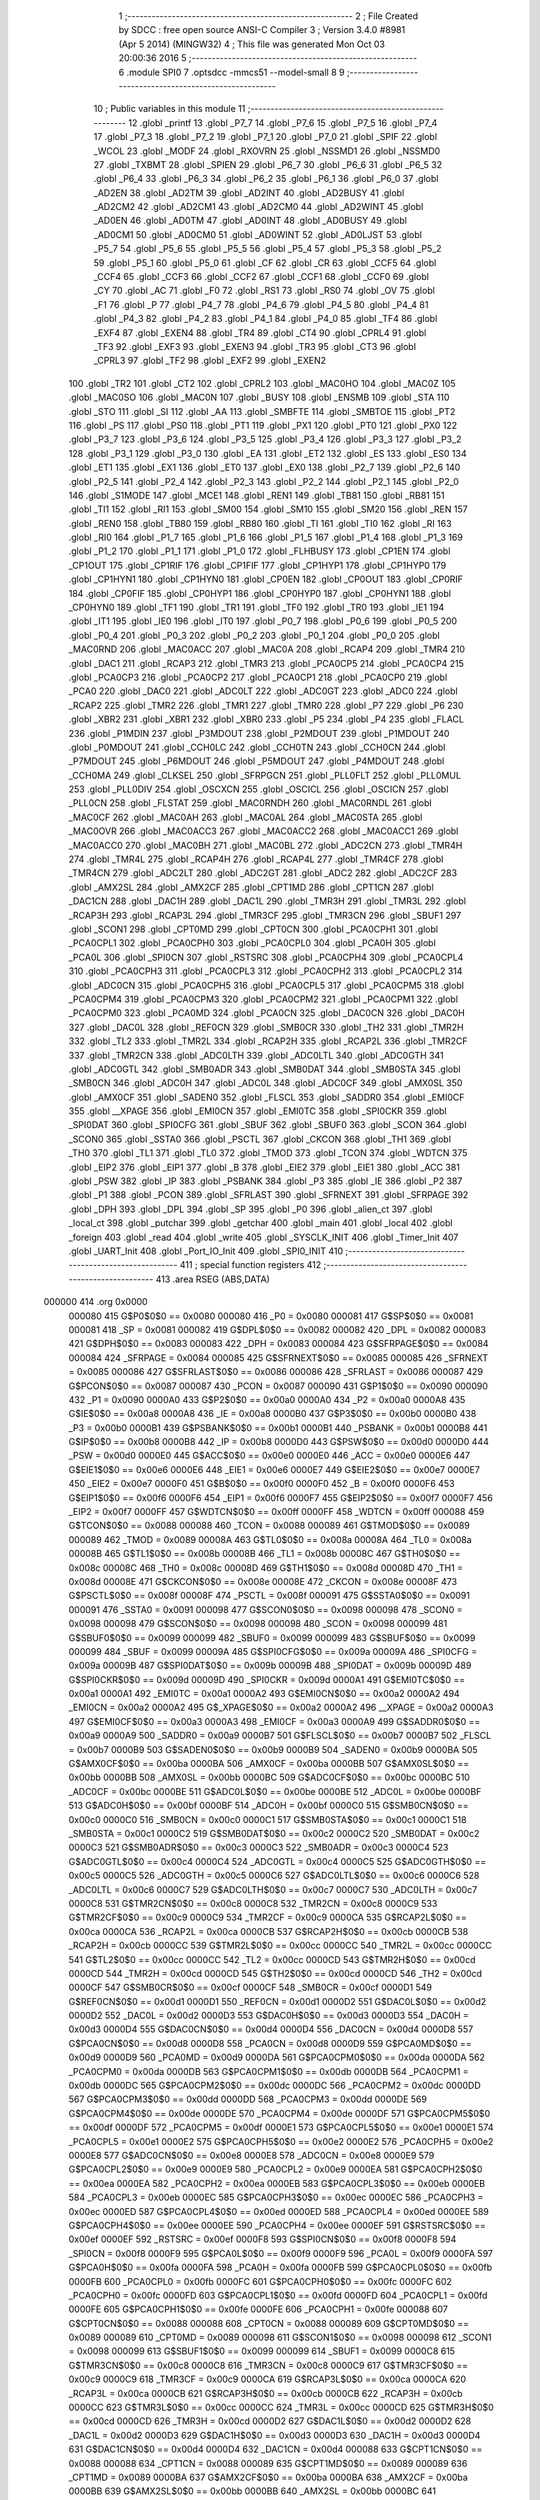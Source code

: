                                       1 ;--------------------------------------------------------
                                      2 ; File Created by SDCC : free open source ANSI-C Compiler
                                      3 ; Version 3.4.0 #8981 (Apr  5 2014) (MINGW32)
                                      4 ; This file was generated Mon Oct 03 20:00:36 2016
                                      5 ;--------------------------------------------------------
                                      6 	.module SPI0
                                      7 	.optsdcc -mmcs51 --model-small
                                      8 	
                                      9 ;--------------------------------------------------------
                                     10 ; Public variables in this module
                                     11 ;--------------------------------------------------------
                                     12 	.globl _printf
                                     13 	.globl _P7_7
                                     14 	.globl _P7_6
                                     15 	.globl _P7_5
                                     16 	.globl _P7_4
                                     17 	.globl _P7_3
                                     18 	.globl _P7_2
                                     19 	.globl _P7_1
                                     20 	.globl _P7_0
                                     21 	.globl _SPIF
                                     22 	.globl _WCOL
                                     23 	.globl _MODF
                                     24 	.globl _RXOVRN
                                     25 	.globl _NSSMD1
                                     26 	.globl _NSSMD0
                                     27 	.globl _TXBMT
                                     28 	.globl _SPIEN
                                     29 	.globl _P6_7
                                     30 	.globl _P6_6
                                     31 	.globl _P6_5
                                     32 	.globl _P6_4
                                     33 	.globl _P6_3
                                     34 	.globl _P6_2
                                     35 	.globl _P6_1
                                     36 	.globl _P6_0
                                     37 	.globl _AD2EN
                                     38 	.globl _AD2TM
                                     39 	.globl _AD2INT
                                     40 	.globl _AD2BUSY
                                     41 	.globl _AD2CM2
                                     42 	.globl _AD2CM1
                                     43 	.globl _AD2CM0
                                     44 	.globl _AD2WINT
                                     45 	.globl _AD0EN
                                     46 	.globl _AD0TM
                                     47 	.globl _AD0INT
                                     48 	.globl _AD0BUSY
                                     49 	.globl _AD0CM1
                                     50 	.globl _AD0CM0
                                     51 	.globl _AD0WINT
                                     52 	.globl _AD0LJST
                                     53 	.globl _P5_7
                                     54 	.globl _P5_6
                                     55 	.globl _P5_5
                                     56 	.globl _P5_4
                                     57 	.globl _P5_3
                                     58 	.globl _P5_2
                                     59 	.globl _P5_1
                                     60 	.globl _P5_0
                                     61 	.globl _CF
                                     62 	.globl _CR
                                     63 	.globl _CCF5
                                     64 	.globl _CCF4
                                     65 	.globl _CCF3
                                     66 	.globl _CCF2
                                     67 	.globl _CCF1
                                     68 	.globl _CCF0
                                     69 	.globl _CY
                                     70 	.globl _AC
                                     71 	.globl _F0
                                     72 	.globl _RS1
                                     73 	.globl _RS0
                                     74 	.globl _OV
                                     75 	.globl _F1
                                     76 	.globl _P
                                     77 	.globl _P4_7
                                     78 	.globl _P4_6
                                     79 	.globl _P4_5
                                     80 	.globl _P4_4
                                     81 	.globl _P4_3
                                     82 	.globl _P4_2
                                     83 	.globl _P4_1
                                     84 	.globl _P4_0
                                     85 	.globl _TF4
                                     86 	.globl _EXF4
                                     87 	.globl _EXEN4
                                     88 	.globl _TR4
                                     89 	.globl _CT4
                                     90 	.globl _CPRL4
                                     91 	.globl _TF3
                                     92 	.globl _EXF3
                                     93 	.globl _EXEN3
                                     94 	.globl _TR3
                                     95 	.globl _CT3
                                     96 	.globl _CPRL3
                                     97 	.globl _TF2
                                     98 	.globl _EXF2
                                     99 	.globl _EXEN2
                                    100 	.globl _TR2
                                    101 	.globl _CT2
                                    102 	.globl _CPRL2
                                    103 	.globl _MAC0HO
                                    104 	.globl _MAC0Z
                                    105 	.globl _MAC0SO
                                    106 	.globl _MAC0N
                                    107 	.globl _BUSY
                                    108 	.globl _ENSMB
                                    109 	.globl _STA
                                    110 	.globl _STO
                                    111 	.globl _SI
                                    112 	.globl _AA
                                    113 	.globl _SMBFTE
                                    114 	.globl _SMBTOE
                                    115 	.globl _PT2
                                    116 	.globl _PS
                                    117 	.globl _PS0
                                    118 	.globl _PT1
                                    119 	.globl _PX1
                                    120 	.globl _PT0
                                    121 	.globl _PX0
                                    122 	.globl _P3_7
                                    123 	.globl _P3_6
                                    124 	.globl _P3_5
                                    125 	.globl _P3_4
                                    126 	.globl _P3_3
                                    127 	.globl _P3_2
                                    128 	.globl _P3_1
                                    129 	.globl _P3_0
                                    130 	.globl _EA
                                    131 	.globl _ET2
                                    132 	.globl _ES
                                    133 	.globl _ES0
                                    134 	.globl _ET1
                                    135 	.globl _EX1
                                    136 	.globl _ET0
                                    137 	.globl _EX0
                                    138 	.globl _P2_7
                                    139 	.globl _P2_6
                                    140 	.globl _P2_5
                                    141 	.globl _P2_4
                                    142 	.globl _P2_3
                                    143 	.globl _P2_2
                                    144 	.globl _P2_1
                                    145 	.globl _P2_0
                                    146 	.globl _S1MODE
                                    147 	.globl _MCE1
                                    148 	.globl _REN1
                                    149 	.globl _TB81
                                    150 	.globl _RB81
                                    151 	.globl _TI1
                                    152 	.globl _RI1
                                    153 	.globl _SM00
                                    154 	.globl _SM10
                                    155 	.globl _SM20
                                    156 	.globl _REN
                                    157 	.globl _REN0
                                    158 	.globl _TB80
                                    159 	.globl _RB80
                                    160 	.globl _TI
                                    161 	.globl _TI0
                                    162 	.globl _RI
                                    163 	.globl _RI0
                                    164 	.globl _P1_7
                                    165 	.globl _P1_6
                                    166 	.globl _P1_5
                                    167 	.globl _P1_4
                                    168 	.globl _P1_3
                                    169 	.globl _P1_2
                                    170 	.globl _P1_1
                                    171 	.globl _P1_0
                                    172 	.globl _FLHBUSY
                                    173 	.globl _CP1EN
                                    174 	.globl _CP1OUT
                                    175 	.globl _CP1RIF
                                    176 	.globl _CP1FIF
                                    177 	.globl _CP1HYP1
                                    178 	.globl _CP1HYP0
                                    179 	.globl _CP1HYN1
                                    180 	.globl _CP1HYN0
                                    181 	.globl _CP0EN
                                    182 	.globl _CP0OUT
                                    183 	.globl _CP0RIF
                                    184 	.globl _CP0FIF
                                    185 	.globl _CP0HYP1
                                    186 	.globl _CP0HYP0
                                    187 	.globl _CP0HYN1
                                    188 	.globl _CP0HYN0
                                    189 	.globl _TF1
                                    190 	.globl _TR1
                                    191 	.globl _TF0
                                    192 	.globl _TR0
                                    193 	.globl _IE1
                                    194 	.globl _IT1
                                    195 	.globl _IE0
                                    196 	.globl _IT0
                                    197 	.globl _P0_7
                                    198 	.globl _P0_6
                                    199 	.globl _P0_5
                                    200 	.globl _P0_4
                                    201 	.globl _P0_3
                                    202 	.globl _P0_2
                                    203 	.globl _P0_1
                                    204 	.globl _P0_0
                                    205 	.globl _MAC0RND
                                    206 	.globl _MAC0ACC
                                    207 	.globl _MAC0A
                                    208 	.globl _RCAP4
                                    209 	.globl _TMR4
                                    210 	.globl _DAC1
                                    211 	.globl _RCAP3
                                    212 	.globl _TMR3
                                    213 	.globl _PCA0CP5
                                    214 	.globl _PCA0CP4
                                    215 	.globl _PCA0CP3
                                    216 	.globl _PCA0CP2
                                    217 	.globl _PCA0CP1
                                    218 	.globl _PCA0CP0
                                    219 	.globl _PCA0
                                    220 	.globl _DAC0
                                    221 	.globl _ADC0LT
                                    222 	.globl _ADC0GT
                                    223 	.globl _ADC0
                                    224 	.globl _RCAP2
                                    225 	.globl _TMR2
                                    226 	.globl _TMR1
                                    227 	.globl _TMR0
                                    228 	.globl _P7
                                    229 	.globl _P6
                                    230 	.globl _XBR2
                                    231 	.globl _XBR1
                                    232 	.globl _XBR0
                                    233 	.globl _P5
                                    234 	.globl _P4
                                    235 	.globl _FLACL
                                    236 	.globl _P1MDIN
                                    237 	.globl _P3MDOUT
                                    238 	.globl _P2MDOUT
                                    239 	.globl _P1MDOUT
                                    240 	.globl _P0MDOUT
                                    241 	.globl _CCH0LC
                                    242 	.globl _CCH0TN
                                    243 	.globl _CCH0CN
                                    244 	.globl _P7MDOUT
                                    245 	.globl _P6MDOUT
                                    246 	.globl _P5MDOUT
                                    247 	.globl _P4MDOUT
                                    248 	.globl _CCH0MA
                                    249 	.globl _CLKSEL
                                    250 	.globl _SFRPGCN
                                    251 	.globl _PLL0FLT
                                    252 	.globl _PLL0MUL
                                    253 	.globl _PLL0DIV
                                    254 	.globl _OSCXCN
                                    255 	.globl _OSCICL
                                    256 	.globl _OSCICN
                                    257 	.globl _PLL0CN
                                    258 	.globl _FLSTAT
                                    259 	.globl _MAC0RNDH
                                    260 	.globl _MAC0RNDL
                                    261 	.globl _MAC0CF
                                    262 	.globl _MAC0AH
                                    263 	.globl _MAC0AL
                                    264 	.globl _MAC0STA
                                    265 	.globl _MAC0OVR
                                    266 	.globl _MAC0ACC3
                                    267 	.globl _MAC0ACC2
                                    268 	.globl _MAC0ACC1
                                    269 	.globl _MAC0ACC0
                                    270 	.globl _MAC0BH
                                    271 	.globl _MAC0BL
                                    272 	.globl _ADC2CN
                                    273 	.globl _TMR4H
                                    274 	.globl _TMR4L
                                    275 	.globl _RCAP4H
                                    276 	.globl _RCAP4L
                                    277 	.globl _TMR4CF
                                    278 	.globl _TMR4CN
                                    279 	.globl _ADC2LT
                                    280 	.globl _ADC2GT
                                    281 	.globl _ADC2
                                    282 	.globl _ADC2CF
                                    283 	.globl _AMX2SL
                                    284 	.globl _AMX2CF
                                    285 	.globl _CPT1MD
                                    286 	.globl _CPT1CN
                                    287 	.globl _DAC1CN
                                    288 	.globl _DAC1H
                                    289 	.globl _DAC1L
                                    290 	.globl _TMR3H
                                    291 	.globl _TMR3L
                                    292 	.globl _RCAP3H
                                    293 	.globl _RCAP3L
                                    294 	.globl _TMR3CF
                                    295 	.globl _TMR3CN
                                    296 	.globl _SBUF1
                                    297 	.globl _SCON1
                                    298 	.globl _CPT0MD
                                    299 	.globl _CPT0CN
                                    300 	.globl _PCA0CPH1
                                    301 	.globl _PCA0CPL1
                                    302 	.globl _PCA0CPH0
                                    303 	.globl _PCA0CPL0
                                    304 	.globl _PCA0H
                                    305 	.globl _PCA0L
                                    306 	.globl _SPI0CN
                                    307 	.globl _RSTSRC
                                    308 	.globl _PCA0CPH4
                                    309 	.globl _PCA0CPL4
                                    310 	.globl _PCA0CPH3
                                    311 	.globl _PCA0CPL3
                                    312 	.globl _PCA0CPH2
                                    313 	.globl _PCA0CPL2
                                    314 	.globl _ADC0CN
                                    315 	.globl _PCA0CPH5
                                    316 	.globl _PCA0CPL5
                                    317 	.globl _PCA0CPM5
                                    318 	.globl _PCA0CPM4
                                    319 	.globl _PCA0CPM3
                                    320 	.globl _PCA0CPM2
                                    321 	.globl _PCA0CPM1
                                    322 	.globl _PCA0CPM0
                                    323 	.globl _PCA0MD
                                    324 	.globl _PCA0CN
                                    325 	.globl _DAC0CN
                                    326 	.globl _DAC0H
                                    327 	.globl _DAC0L
                                    328 	.globl _REF0CN
                                    329 	.globl _SMB0CR
                                    330 	.globl _TH2
                                    331 	.globl _TMR2H
                                    332 	.globl _TL2
                                    333 	.globl _TMR2L
                                    334 	.globl _RCAP2H
                                    335 	.globl _RCAP2L
                                    336 	.globl _TMR2CF
                                    337 	.globl _TMR2CN
                                    338 	.globl _ADC0LTH
                                    339 	.globl _ADC0LTL
                                    340 	.globl _ADC0GTH
                                    341 	.globl _ADC0GTL
                                    342 	.globl _SMB0ADR
                                    343 	.globl _SMB0DAT
                                    344 	.globl _SMB0STA
                                    345 	.globl _SMB0CN
                                    346 	.globl _ADC0H
                                    347 	.globl _ADC0L
                                    348 	.globl _ADC0CF
                                    349 	.globl _AMX0SL
                                    350 	.globl _AMX0CF
                                    351 	.globl _SADEN0
                                    352 	.globl _FLSCL
                                    353 	.globl _SADDR0
                                    354 	.globl _EMI0CF
                                    355 	.globl __XPAGE
                                    356 	.globl _EMI0CN
                                    357 	.globl _EMI0TC
                                    358 	.globl _SPI0CKR
                                    359 	.globl _SPI0DAT
                                    360 	.globl _SPI0CFG
                                    361 	.globl _SBUF
                                    362 	.globl _SBUF0
                                    363 	.globl _SCON
                                    364 	.globl _SCON0
                                    365 	.globl _SSTA0
                                    366 	.globl _PSCTL
                                    367 	.globl _CKCON
                                    368 	.globl _TH1
                                    369 	.globl _TH0
                                    370 	.globl _TL1
                                    371 	.globl _TL0
                                    372 	.globl _TMOD
                                    373 	.globl _TCON
                                    374 	.globl _WDTCN
                                    375 	.globl _EIP2
                                    376 	.globl _EIP1
                                    377 	.globl _B
                                    378 	.globl _EIE2
                                    379 	.globl _EIE1
                                    380 	.globl _ACC
                                    381 	.globl _PSW
                                    382 	.globl _IP
                                    383 	.globl _PSBANK
                                    384 	.globl _P3
                                    385 	.globl _IE
                                    386 	.globl _P2
                                    387 	.globl _P1
                                    388 	.globl _PCON
                                    389 	.globl _SFRLAST
                                    390 	.globl _SFRNEXT
                                    391 	.globl _SFRPAGE
                                    392 	.globl _DPH
                                    393 	.globl _DPL
                                    394 	.globl _SP
                                    395 	.globl _P0
                                    396 	.globl _alien_ct
                                    397 	.globl _local_ct
                                    398 	.globl _putchar
                                    399 	.globl _getchar
                                    400 	.globl _main
                                    401 	.globl _local
                                    402 	.globl _foreign
                                    403 	.globl _read
                                    404 	.globl _write
                                    405 	.globl _SYSCLK_INIT
                                    406 	.globl _Timer_Init
                                    407 	.globl _UART_Init
                                    408 	.globl _Port_IO_Init
                                    409 	.globl _SPI0_INIT
                                    410 ;--------------------------------------------------------
                                    411 ; special function registers
                                    412 ;--------------------------------------------------------
                                    413 	.area RSEG    (ABS,DATA)
      000000                        414 	.org 0x0000
                           000080   415 G$P0$0$0 == 0x0080
                           000080   416 _P0	=	0x0080
                           000081   417 G$SP$0$0 == 0x0081
                           000081   418 _SP	=	0x0081
                           000082   419 G$DPL$0$0 == 0x0082
                           000082   420 _DPL	=	0x0082
                           000083   421 G$DPH$0$0 == 0x0083
                           000083   422 _DPH	=	0x0083
                           000084   423 G$SFRPAGE$0$0 == 0x0084
                           000084   424 _SFRPAGE	=	0x0084
                           000085   425 G$SFRNEXT$0$0 == 0x0085
                           000085   426 _SFRNEXT	=	0x0085
                           000086   427 G$SFRLAST$0$0 == 0x0086
                           000086   428 _SFRLAST	=	0x0086
                           000087   429 G$PCON$0$0 == 0x0087
                           000087   430 _PCON	=	0x0087
                           000090   431 G$P1$0$0 == 0x0090
                           000090   432 _P1	=	0x0090
                           0000A0   433 G$P2$0$0 == 0x00a0
                           0000A0   434 _P2	=	0x00a0
                           0000A8   435 G$IE$0$0 == 0x00a8
                           0000A8   436 _IE	=	0x00a8
                           0000B0   437 G$P3$0$0 == 0x00b0
                           0000B0   438 _P3	=	0x00b0
                           0000B1   439 G$PSBANK$0$0 == 0x00b1
                           0000B1   440 _PSBANK	=	0x00b1
                           0000B8   441 G$IP$0$0 == 0x00b8
                           0000B8   442 _IP	=	0x00b8
                           0000D0   443 G$PSW$0$0 == 0x00d0
                           0000D0   444 _PSW	=	0x00d0
                           0000E0   445 G$ACC$0$0 == 0x00e0
                           0000E0   446 _ACC	=	0x00e0
                           0000E6   447 G$EIE1$0$0 == 0x00e6
                           0000E6   448 _EIE1	=	0x00e6
                           0000E7   449 G$EIE2$0$0 == 0x00e7
                           0000E7   450 _EIE2	=	0x00e7
                           0000F0   451 G$B$0$0 == 0x00f0
                           0000F0   452 _B	=	0x00f0
                           0000F6   453 G$EIP1$0$0 == 0x00f6
                           0000F6   454 _EIP1	=	0x00f6
                           0000F7   455 G$EIP2$0$0 == 0x00f7
                           0000F7   456 _EIP2	=	0x00f7
                           0000FF   457 G$WDTCN$0$0 == 0x00ff
                           0000FF   458 _WDTCN	=	0x00ff
                           000088   459 G$TCON$0$0 == 0x0088
                           000088   460 _TCON	=	0x0088
                           000089   461 G$TMOD$0$0 == 0x0089
                           000089   462 _TMOD	=	0x0089
                           00008A   463 G$TL0$0$0 == 0x008a
                           00008A   464 _TL0	=	0x008a
                           00008B   465 G$TL1$0$0 == 0x008b
                           00008B   466 _TL1	=	0x008b
                           00008C   467 G$TH0$0$0 == 0x008c
                           00008C   468 _TH0	=	0x008c
                           00008D   469 G$TH1$0$0 == 0x008d
                           00008D   470 _TH1	=	0x008d
                           00008E   471 G$CKCON$0$0 == 0x008e
                           00008E   472 _CKCON	=	0x008e
                           00008F   473 G$PSCTL$0$0 == 0x008f
                           00008F   474 _PSCTL	=	0x008f
                           000091   475 G$SSTA0$0$0 == 0x0091
                           000091   476 _SSTA0	=	0x0091
                           000098   477 G$SCON0$0$0 == 0x0098
                           000098   478 _SCON0	=	0x0098
                           000098   479 G$SCON$0$0 == 0x0098
                           000098   480 _SCON	=	0x0098
                           000099   481 G$SBUF0$0$0 == 0x0099
                           000099   482 _SBUF0	=	0x0099
                           000099   483 G$SBUF$0$0 == 0x0099
                           000099   484 _SBUF	=	0x0099
                           00009A   485 G$SPI0CFG$0$0 == 0x009a
                           00009A   486 _SPI0CFG	=	0x009a
                           00009B   487 G$SPI0DAT$0$0 == 0x009b
                           00009B   488 _SPI0DAT	=	0x009b
                           00009D   489 G$SPI0CKR$0$0 == 0x009d
                           00009D   490 _SPI0CKR	=	0x009d
                           0000A1   491 G$EMI0TC$0$0 == 0x00a1
                           0000A1   492 _EMI0TC	=	0x00a1
                           0000A2   493 G$EMI0CN$0$0 == 0x00a2
                           0000A2   494 _EMI0CN	=	0x00a2
                           0000A2   495 G$_XPAGE$0$0 == 0x00a2
                           0000A2   496 __XPAGE	=	0x00a2
                           0000A3   497 G$EMI0CF$0$0 == 0x00a3
                           0000A3   498 _EMI0CF	=	0x00a3
                           0000A9   499 G$SADDR0$0$0 == 0x00a9
                           0000A9   500 _SADDR0	=	0x00a9
                           0000B7   501 G$FLSCL$0$0 == 0x00b7
                           0000B7   502 _FLSCL	=	0x00b7
                           0000B9   503 G$SADEN0$0$0 == 0x00b9
                           0000B9   504 _SADEN0	=	0x00b9
                           0000BA   505 G$AMX0CF$0$0 == 0x00ba
                           0000BA   506 _AMX0CF	=	0x00ba
                           0000BB   507 G$AMX0SL$0$0 == 0x00bb
                           0000BB   508 _AMX0SL	=	0x00bb
                           0000BC   509 G$ADC0CF$0$0 == 0x00bc
                           0000BC   510 _ADC0CF	=	0x00bc
                           0000BE   511 G$ADC0L$0$0 == 0x00be
                           0000BE   512 _ADC0L	=	0x00be
                           0000BF   513 G$ADC0H$0$0 == 0x00bf
                           0000BF   514 _ADC0H	=	0x00bf
                           0000C0   515 G$SMB0CN$0$0 == 0x00c0
                           0000C0   516 _SMB0CN	=	0x00c0
                           0000C1   517 G$SMB0STA$0$0 == 0x00c1
                           0000C1   518 _SMB0STA	=	0x00c1
                           0000C2   519 G$SMB0DAT$0$0 == 0x00c2
                           0000C2   520 _SMB0DAT	=	0x00c2
                           0000C3   521 G$SMB0ADR$0$0 == 0x00c3
                           0000C3   522 _SMB0ADR	=	0x00c3
                           0000C4   523 G$ADC0GTL$0$0 == 0x00c4
                           0000C4   524 _ADC0GTL	=	0x00c4
                           0000C5   525 G$ADC0GTH$0$0 == 0x00c5
                           0000C5   526 _ADC0GTH	=	0x00c5
                           0000C6   527 G$ADC0LTL$0$0 == 0x00c6
                           0000C6   528 _ADC0LTL	=	0x00c6
                           0000C7   529 G$ADC0LTH$0$0 == 0x00c7
                           0000C7   530 _ADC0LTH	=	0x00c7
                           0000C8   531 G$TMR2CN$0$0 == 0x00c8
                           0000C8   532 _TMR2CN	=	0x00c8
                           0000C9   533 G$TMR2CF$0$0 == 0x00c9
                           0000C9   534 _TMR2CF	=	0x00c9
                           0000CA   535 G$RCAP2L$0$0 == 0x00ca
                           0000CA   536 _RCAP2L	=	0x00ca
                           0000CB   537 G$RCAP2H$0$0 == 0x00cb
                           0000CB   538 _RCAP2H	=	0x00cb
                           0000CC   539 G$TMR2L$0$0 == 0x00cc
                           0000CC   540 _TMR2L	=	0x00cc
                           0000CC   541 G$TL2$0$0 == 0x00cc
                           0000CC   542 _TL2	=	0x00cc
                           0000CD   543 G$TMR2H$0$0 == 0x00cd
                           0000CD   544 _TMR2H	=	0x00cd
                           0000CD   545 G$TH2$0$0 == 0x00cd
                           0000CD   546 _TH2	=	0x00cd
                           0000CF   547 G$SMB0CR$0$0 == 0x00cf
                           0000CF   548 _SMB0CR	=	0x00cf
                           0000D1   549 G$REF0CN$0$0 == 0x00d1
                           0000D1   550 _REF0CN	=	0x00d1
                           0000D2   551 G$DAC0L$0$0 == 0x00d2
                           0000D2   552 _DAC0L	=	0x00d2
                           0000D3   553 G$DAC0H$0$0 == 0x00d3
                           0000D3   554 _DAC0H	=	0x00d3
                           0000D4   555 G$DAC0CN$0$0 == 0x00d4
                           0000D4   556 _DAC0CN	=	0x00d4
                           0000D8   557 G$PCA0CN$0$0 == 0x00d8
                           0000D8   558 _PCA0CN	=	0x00d8
                           0000D9   559 G$PCA0MD$0$0 == 0x00d9
                           0000D9   560 _PCA0MD	=	0x00d9
                           0000DA   561 G$PCA0CPM0$0$0 == 0x00da
                           0000DA   562 _PCA0CPM0	=	0x00da
                           0000DB   563 G$PCA0CPM1$0$0 == 0x00db
                           0000DB   564 _PCA0CPM1	=	0x00db
                           0000DC   565 G$PCA0CPM2$0$0 == 0x00dc
                           0000DC   566 _PCA0CPM2	=	0x00dc
                           0000DD   567 G$PCA0CPM3$0$0 == 0x00dd
                           0000DD   568 _PCA0CPM3	=	0x00dd
                           0000DE   569 G$PCA0CPM4$0$0 == 0x00de
                           0000DE   570 _PCA0CPM4	=	0x00de
                           0000DF   571 G$PCA0CPM5$0$0 == 0x00df
                           0000DF   572 _PCA0CPM5	=	0x00df
                           0000E1   573 G$PCA0CPL5$0$0 == 0x00e1
                           0000E1   574 _PCA0CPL5	=	0x00e1
                           0000E2   575 G$PCA0CPH5$0$0 == 0x00e2
                           0000E2   576 _PCA0CPH5	=	0x00e2
                           0000E8   577 G$ADC0CN$0$0 == 0x00e8
                           0000E8   578 _ADC0CN	=	0x00e8
                           0000E9   579 G$PCA0CPL2$0$0 == 0x00e9
                           0000E9   580 _PCA0CPL2	=	0x00e9
                           0000EA   581 G$PCA0CPH2$0$0 == 0x00ea
                           0000EA   582 _PCA0CPH2	=	0x00ea
                           0000EB   583 G$PCA0CPL3$0$0 == 0x00eb
                           0000EB   584 _PCA0CPL3	=	0x00eb
                           0000EC   585 G$PCA0CPH3$0$0 == 0x00ec
                           0000EC   586 _PCA0CPH3	=	0x00ec
                           0000ED   587 G$PCA0CPL4$0$0 == 0x00ed
                           0000ED   588 _PCA0CPL4	=	0x00ed
                           0000EE   589 G$PCA0CPH4$0$0 == 0x00ee
                           0000EE   590 _PCA0CPH4	=	0x00ee
                           0000EF   591 G$RSTSRC$0$0 == 0x00ef
                           0000EF   592 _RSTSRC	=	0x00ef
                           0000F8   593 G$SPI0CN$0$0 == 0x00f8
                           0000F8   594 _SPI0CN	=	0x00f8
                           0000F9   595 G$PCA0L$0$0 == 0x00f9
                           0000F9   596 _PCA0L	=	0x00f9
                           0000FA   597 G$PCA0H$0$0 == 0x00fa
                           0000FA   598 _PCA0H	=	0x00fa
                           0000FB   599 G$PCA0CPL0$0$0 == 0x00fb
                           0000FB   600 _PCA0CPL0	=	0x00fb
                           0000FC   601 G$PCA0CPH0$0$0 == 0x00fc
                           0000FC   602 _PCA0CPH0	=	0x00fc
                           0000FD   603 G$PCA0CPL1$0$0 == 0x00fd
                           0000FD   604 _PCA0CPL1	=	0x00fd
                           0000FE   605 G$PCA0CPH1$0$0 == 0x00fe
                           0000FE   606 _PCA0CPH1	=	0x00fe
                           000088   607 G$CPT0CN$0$0 == 0x0088
                           000088   608 _CPT0CN	=	0x0088
                           000089   609 G$CPT0MD$0$0 == 0x0089
                           000089   610 _CPT0MD	=	0x0089
                           000098   611 G$SCON1$0$0 == 0x0098
                           000098   612 _SCON1	=	0x0098
                           000099   613 G$SBUF1$0$0 == 0x0099
                           000099   614 _SBUF1	=	0x0099
                           0000C8   615 G$TMR3CN$0$0 == 0x00c8
                           0000C8   616 _TMR3CN	=	0x00c8
                           0000C9   617 G$TMR3CF$0$0 == 0x00c9
                           0000C9   618 _TMR3CF	=	0x00c9
                           0000CA   619 G$RCAP3L$0$0 == 0x00ca
                           0000CA   620 _RCAP3L	=	0x00ca
                           0000CB   621 G$RCAP3H$0$0 == 0x00cb
                           0000CB   622 _RCAP3H	=	0x00cb
                           0000CC   623 G$TMR3L$0$0 == 0x00cc
                           0000CC   624 _TMR3L	=	0x00cc
                           0000CD   625 G$TMR3H$0$0 == 0x00cd
                           0000CD   626 _TMR3H	=	0x00cd
                           0000D2   627 G$DAC1L$0$0 == 0x00d2
                           0000D2   628 _DAC1L	=	0x00d2
                           0000D3   629 G$DAC1H$0$0 == 0x00d3
                           0000D3   630 _DAC1H	=	0x00d3
                           0000D4   631 G$DAC1CN$0$0 == 0x00d4
                           0000D4   632 _DAC1CN	=	0x00d4
                           000088   633 G$CPT1CN$0$0 == 0x0088
                           000088   634 _CPT1CN	=	0x0088
                           000089   635 G$CPT1MD$0$0 == 0x0089
                           000089   636 _CPT1MD	=	0x0089
                           0000BA   637 G$AMX2CF$0$0 == 0x00ba
                           0000BA   638 _AMX2CF	=	0x00ba
                           0000BB   639 G$AMX2SL$0$0 == 0x00bb
                           0000BB   640 _AMX2SL	=	0x00bb
                           0000BC   641 G$ADC2CF$0$0 == 0x00bc
                           0000BC   642 _ADC2CF	=	0x00bc
                           0000BE   643 G$ADC2$0$0 == 0x00be
                           0000BE   644 _ADC2	=	0x00be
                           0000C4   645 G$ADC2GT$0$0 == 0x00c4
                           0000C4   646 _ADC2GT	=	0x00c4
                           0000C6   647 G$ADC2LT$0$0 == 0x00c6
                           0000C6   648 _ADC2LT	=	0x00c6
                           0000C8   649 G$TMR4CN$0$0 == 0x00c8
                           0000C8   650 _TMR4CN	=	0x00c8
                           0000C9   651 G$TMR4CF$0$0 == 0x00c9
                           0000C9   652 _TMR4CF	=	0x00c9
                           0000CA   653 G$RCAP4L$0$0 == 0x00ca
                           0000CA   654 _RCAP4L	=	0x00ca
                           0000CB   655 G$RCAP4H$0$0 == 0x00cb
                           0000CB   656 _RCAP4H	=	0x00cb
                           0000CC   657 G$TMR4L$0$0 == 0x00cc
                           0000CC   658 _TMR4L	=	0x00cc
                           0000CD   659 G$TMR4H$0$0 == 0x00cd
                           0000CD   660 _TMR4H	=	0x00cd
                           0000E8   661 G$ADC2CN$0$0 == 0x00e8
                           0000E8   662 _ADC2CN	=	0x00e8
                           000091   663 G$MAC0BL$0$0 == 0x0091
                           000091   664 _MAC0BL	=	0x0091
                           000092   665 G$MAC0BH$0$0 == 0x0092
                           000092   666 _MAC0BH	=	0x0092
                           000093   667 G$MAC0ACC0$0$0 == 0x0093
                           000093   668 _MAC0ACC0	=	0x0093
                           000094   669 G$MAC0ACC1$0$0 == 0x0094
                           000094   670 _MAC0ACC1	=	0x0094
                           000095   671 G$MAC0ACC2$0$0 == 0x0095
                           000095   672 _MAC0ACC2	=	0x0095
                           000096   673 G$MAC0ACC3$0$0 == 0x0096
                           000096   674 _MAC0ACC3	=	0x0096
                           000097   675 G$MAC0OVR$0$0 == 0x0097
                           000097   676 _MAC0OVR	=	0x0097
                           0000C0   677 G$MAC0STA$0$0 == 0x00c0
                           0000C0   678 _MAC0STA	=	0x00c0
                           0000C1   679 G$MAC0AL$0$0 == 0x00c1
                           0000C1   680 _MAC0AL	=	0x00c1
                           0000C2   681 G$MAC0AH$0$0 == 0x00c2
                           0000C2   682 _MAC0AH	=	0x00c2
                           0000C3   683 G$MAC0CF$0$0 == 0x00c3
                           0000C3   684 _MAC0CF	=	0x00c3
                           0000CE   685 G$MAC0RNDL$0$0 == 0x00ce
                           0000CE   686 _MAC0RNDL	=	0x00ce
                           0000CF   687 G$MAC0RNDH$0$0 == 0x00cf
                           0000CF   688 _MAC0RNDH	=	0x00cf
                           000088   689 G$FLSTAT$0$0 == 0x0088
                           000088   690 _FLSTAT	=	0x0088
                           000089   691 G$PLL0CN$0$0 == 0x0089
                           000089   692 _PLL0CN	=	0x0089
                           00008A   693 G$OSCICN$0$0 == 0x008a
                           00008A   694 _OSCICN	=	0x008a
                           00008B   695 G$OSCICL$0$0 == 0x008b
                           00008B   696 _OSCICL	=	0x008b
                           00008C   697 G$OSCXCN$0$0 == 0x008c
                           00008C   698 _OSCXCN	=	0x008c
                           00008D   699 G$PLL0DIV$0$0 == 0x008d
                           00008D   700 _PLL0DIV	=	0x008d
                           00008E   701 G$PLL0MUL$0$0 == 0x008e
                           00008E   702 _PLL0MUL	=	0x008e
                           00008F   703 G$PLL0FLT$0$0 == 0x008f
                           00008F   704 _PLL0FLT	=	0x008f
                           000096   705 G$SFRPGCN$0$0 == 0x0096
                           000096   706 _SFRPGCN	=	0x0096
                           000097   707 G$CLKSEL$0$0 == 0x0097
                           000097   708 _CLKSEL	=	0x0097
                           00009A   709 G$CCH0MA$0$0 == 0x009a
                           00009A   710 _CCH0MA	=	0x009a
                           00009C   711 G$P4MDOUT$0$0 == 0x009c
                           00009C   712 _P4MDOUT	=	0x009c
                           00009D   713 G$P5MDOUT$0$0 == 0x009d
                           00009D   714 _P5MDOUT	=	0x009d
                           00009E   715 G$P6MDOUT$0$0 == 0x009e
                           00009E   716 _P6MDOUT	=	0x009e
                           00009F   717 G$P7MDOUT$0$0 == 0x009f
                           00009F   718 _P7MDOUT	=	0x009f
                           0000A1   719 G$CCH0CN$0$0 == 0x00a1
                           0000A1   720 _CCH0CN	=	0x00a1
                           0000A2   721 G$CCH0TN$0$0 == 0x00a2
                           0000A2   722 _CCH0TN	=	0x00a2
                           0000A3   723 G$CCH0LC$0$0 == 0x00a3
                           0000A3   724 _CCH0LC	=	0x00a3
                           0000A4   725 G$P0MDOUT$0$0 == 0x00a4
                           0000A4   726 _P0MDOUT	=	0x00a4
                           0000A5   727 G$P1MDOUT$0$0 == 0x00a5
                           0000A5   728 _P1MDOUT	=	0x00a5
                           0000A6   729 G$P2MDOUT$0$0 == 0x00a6
                           0000A6   730 _P2MDOUT	=	0x00a6
                           0000A7   731 G$P3MDOUT$0$0 == 0x00a7
                           0000A7   732 _P3MDOUT	=	0x00a7
                           0000AD   733 G$P1MDIN$0$0 == 0x00ad
                           0000AD   734 _P1MDIN	=	0x00ad
                           0000B7   735 G$FLACL$0$0 == 0x00b7
                           0000B7   736 _FLACL	=	0x00b7
                           0000C8   737 G$P4$0$0 == 0x00c8
                           0000C8   738 _P4	=	0x00c8
                           0000D8   739 G$P5$0$0 == 0x00d8
                           0000D8   740 _P5	=	0x00d8
                           0000E1   741 G$XBR0$0$0 == 0x00e1
                           0000E1   742 _XBR0	=	0x00e1
                           0000E2   743 G$XBR1$0$0 == 0x00e2
                           0000E2   744 _XBR1	=	0x00e2
                           0000E3   745 G$XBR2$0$0 == 0x00e3
                           0000E3   746 _XBR2	=	0x00e3
                           0000E8   747 G$P6$0$0 == 0x00e8
                           0000E8   748 _P6	=	0x00e8
                           0000F8   749 G$P7$0$0 == 0x00f8
                           0000F8   750 _P7	=	0x00f8
                           008C8A   751 G$TMR0$0$0 == 0x8c8a
                           008C8A   752 _TMR0	=	0x8c8a
                           008D8B   753 G$TMR1$0$0 == 0x8d8b
                           008D8B   754 _TMR1	=	0x8d8b
                           00CDCC   755 G$TMR2$0$0 == 0xcdcc
                           00CDCC   756 _TMR2	=	0xcdcc
                           00CBCA   757 G$RCAP2$0$0 == 0xcbca
                           00CBCA   758 _RCAP2	=	0xcbca
                           00BFBE   759 G$ADC0$0$0 == 0xbfbe
                           00BFBE   760 _ADC0	=	0xbfbe
                           00C5C4   761 G$ADC0GT$0$0 == 0xc5c4
                           00C5C4   762 _ADC0GT	=	0xc5c4
                           00C7C6   763 G$ADC0LT$0$0 == 0xc7c6
                           00C7C6   764 _ADC0LT	=	0xc7c6
                           00D3D2   765 G$DAC0$0$0 == 0xd3d2
                           00D3D2   766 _DAC0	=	0xd3d2
                           00FAF9   767 G$PCA0$0$0 == 0xfaf9
                           00FAF9   768 _PCA0	=	0xfaf9
                           00FCFB   769 G$PCA0CP0$0$0 == 0xfcfb
                           00FCFB   770 _PCA0CP0	=	0xfcfb
                           00FEFD   771 G$PCA0CP1$0$0 == 0xfefd
                           00FEFD   772 _PCA0CP1	=	0xfefd
                           00EAE9   773 G$PCA0CP2$0$0 == 0xeae9
                           00EAE9   774 _PCA0CP2	=	0xeae9
                           00ECEB   775 G$PCA0CP3$0$0 == 0xeceb
                           00ECEB   776 _PCA0CP3	=	0xeceb
                           00EEED   777 G$PCA0CP4$0$0 == 0xeeed
                           00EEED   778 _PCA0CP4	=	0xeeed
                           00E2E1   779 G$PCA0CP5$0$0 == 0xe2e1
                           00E2E1   780 _PCA0CP5	=	0xe2e1
                           00CDCC   781 G$TMR3$0$0 == 0xcdcc
                           00CDCC   782 _TMR3	=	0xcdcc
                           00CBCA   783 G$RCAP3$0$0 == 0xcbca
                           00CBCA   784 _RCAP3	=	0xcbca
                           00D3D2   785 G$DAC1$0$0 == 0xd3d2
                           00D3D2   786 _DAC1	=	0xd3d2
                           00CDCC   787 G$TMR4$0$0 == 0xcdcc
                           00CDCC   788 _TMR4	=	0xcdcc
                           00CBCA   789 G$RCAP4$0$0 == 0xcbca
                           00CBCA   790 _RCAP4	=	0xcbca
                           00C2C1   791 G$MAC0A$0$0 == 0xc2c1
                           00C2C1   792 _MAC0A	=	0xc2c1
                           96959493   793 G$MAC0ACC$0$0 == 0x96959493
                           96959493   794 _MAC0ACC	=	0x96959493
                           00CFCE   795 G$MAC0RND$0$0 == 0xcfce
                           00CFCE   796 _MAC0RND	=	0xcfce
                                    797 ;--------------------------------------------------------
                                    798 ; special function bits
                                    799 ;--------------------------------------------------------
                                    800 	.area RSEG    (ABS,DATA)
      000000                        801 	.org 0x0000
                           000080   802 G$P0_0$0$0 == 0x0080
                           000080   803 _P0_0	=	0x0080
                           000081   804 G$P0_1$0$0 == 0x0081
                           000081   805 _P0_1	=	0x0081
                           000082   806 G$P0_2$0$0 == 0x0082
                           000082   807 _P0_2	=	0x0082
                           000083   808 G$P0_3$0$0 == 0x0083
                           000083   809 _P0_3	=	0x0083
                           000084   810 G$P0_4$0$0 == 0x0084
                           000084   811 _P0_4	=	0x0084
                           000085   812 G$P0_5$0$0 == 0x0085
                           000085   813 _P0_5	=	0x0085
                           000086   814 G$P0_6$0$0 == 0x0086
                           000086   815 _P0_6	=	0x0086
                           000087   816 G$P0_7$0$0 == 0x0087
                           000087   817 _P0_7	=	0x0087
                           000088   818 G$IT0$0$0 == 0x0088
                           000088   819 _IT0	=	0x0088
                           000089   820 G$IE0$0$0 == 0x0089
                           000089   821 _IE0	=	0x0089
                           00008A   822 G$IT1$0$0 == 0x008a
                           00008A   823 _IT1	=	0x008a
                           00008B   824 G$IE1$0$0 == 0x008b
                           00008B   825 _IE1	=	0x008b
                           00008C   826 G$TR0$0$0 == 0x008c
                           00008C   827 _TR0	=	0x008c
                           00008D   828 G$TF0$0$0 == 0x008d
                           00008D   829 _TF0	=	0x008d
                           00008E   830 G$TR1$0$0 == 0x008e
                           00008E   831 _TR1	=	0x008e
                           00008F   832 G$TF1$0$0 == 0x008f
                           00008F   833 _TF1	=	0x008f
                           000088   834 G$CP0HYN0$0$0 == 0x0088
                           000088   835 _CP0HYN0	=	0x0088
                           000089   836 G$CP0HYN1$0$0 == 0x0089
                           000089   837 _CP0HYN1	=	0x0089
                           00008A   838 G$CP0HYP0$0$0 == 0x008a
                           00008A   839 _CP0HYP0	=	0x008a
                           00008B   840 G$CP0HYP1$0$0 == 0x008b
                           00008B   841 _CP0HYP1	=	0x008b
                           00008C   842 G$CP0FIF$0$0 == 0x008c
                           00008C   843 _CP0FIF	=	0x008c
                           00008D   844 G$CP0RIF$0$0 == 0x008d
                           00008D   845 _CP0RIF	=	0x008d
                           00008E   846 G$CP0OUT$0$0 == 0x008e
                           00008E   847 _CP0OUT	=	0x008e
                           00008F   848 G$CP0EN$0$0 == 0x008f
                           00008F   849 _CP0EN	=	0x008f
                           000088   850 G$CP1HYN0$0$0 == 0x0088
                           000088   851 _CP1HYN0	=	0x0088
                           000089   852 G$CP1HYN1$0$0 == 0x0089
                           000089   853 _CP1HYN1	=	0x0089
                           00008A   854 G$CP1HYP0$0$0 == 0x008a
                           00008A   855 _CP1HYP0	=	0x008a
                           00008B   856 G$CP1HYP1$0$0 == 0x008b
                           00008B   857 _CP1HYP1	=	0x008b
                           00008C   858 G$CP1FIF$0$0 == 0x008c
                           00008C   859 _CP1FIF	=	0x008c
                           00008D   860 G$CP1RIF$0$0 == 0x008d
                           00008D   861 _CP1RIF	=	0x008d
                           00008E   862 G$CP1OUT$0$0 == 0x008e
                           00008E   863 _CP1OUT	=	0x008e
                           00008F   864 G$CP1EN$0$0 == 0x008f
                           00008F   865 _CP1EN	=	0x008f
                           000088   866 G$FLHBUSY$0$0 == 0x0088
                           000088   867 _FLHBUSY	=	0x0088
                           000090   868 G$P1_0$0$0 == 0x0090
                           000090   869 _P1_0	=	0x0090
                           000091   870 G$P1_1$0$0 == 0x0091
                           000091   871 _P1_1	=	0x0091
                           000092   872 G$P1_2$0$0 == 0x0092
                           000092   873 _P1_2	=	0x0092
                           000093   874 G$P1_3$0$0 == 0x0093
                           000093   875 _P1_3	=	0x0093
                           000094   876 G$P1_4$0$0 == 0x0094
                           000094   877 _P1_4	=	0x0094
                           000095   878 G$P1_5$0$0 == 0x0095
                           000095   879 _P1_5	=	0x0095
                           000096   880 G$P1_6$0$0 == 0x0096
                           000096   881 _P1_6	=	0x0096
                           000097   882 G$P1_7$0$0 == 0x0097
                           000097   883 _P1_7	=	0x0097
                           000098   884 G$RI0$0$0 == 0x0098
                           000098   885 _RI0	=	0x0098
                           000098   886 G$RI$0$0 == 0x0098
                           000098   887 _RI	=	0x0098
                           000099   888 G$TI0$0$0 == 0x0099
                           000099   889 _TI0	=	0x0099
                           000099   890 G$TI$0$0 == 0x0099
                           000099   891 _TI	=	0x0099
                           00009A   892 G$RB80$0$0 == 0x009a
                           00009A   893 _RB80	=	0x009a
                           00009B   894 G$TB80$0$0 == 0x009b
                           00009B   895 _TB80	=	0x009b
                           00009C   896 G$REN0$0$0 == 0x009c
                           00009C   897 _REN0	=	0x009c
                           00009C   898 G$REN$0$0 == 0x009c
                           00009C   899 _REN	=	0x009c
                           00009D   900 G$SM20$0$0 == 0x009d
                           00009D   901 _SM20	=	0x009d
                           00009E   902 G$SM10$0$0 == 0x009e
                           00009E   903 _SM10	=	0x009e
                           00009F   904 G$SM00$0$0 == 0x009f
                           00009F   905 _SM00	=	0x009f
                           000098   906 G$RI1$0$0 == 0x0098
                           000098   907 _RI1	=	0x0098
                           000099   908 G$TI1$0$0 == 0x0099
                           000099   909 _TI1	=	0x0099
                           00009A   910 G$RB81$0$0 == 0x009a
                           00009A   911 _RB81	=	0x009a
                           00009B   912 G$TB81$0$0 == 0x009b
                           00009B   913 _TB81	=	0x009b
                           00009C   914 G$REN1$0$0 == 0x009c
                           00009C   915 _REN1	=	0x009c
                           00009D   916 G$MCE1$0$0 == 0x009d
                           00009D   917 _MCE1	=	0x009d
                           00009F   918 G$S1MODE$0$0 == 0x009f
                           00009F   919 _S1MODE	=	0x009f
                           0000A0   920 G$P2_0$0$0 == 0x00a0
                           0000A0   921 _P2_0	=	0x00a0
                           0000A1   922 G$P2_1$0$0 == 0x00a1
                           0000A1   923 _P2_1	=	0x00a1
                           0000A2   924 G$P2_2$0$0 == 0x00a2
                           0000A2   925 _P2_2	=	0x00a2
                           0000A3   926 G$P2_3$0$0 == 0x00a3
                           0000A3   927 _P2_3	=	0x00a3
                           0000A4   928 G$P2_4$0$0 == 0x00a4
                           0000A4   929 _P2_4	=	0x00a4
                           0000A5   930 G$P2_5$0$0 == 0x00a5
                           0000A5   931 _P2_5	=	0x00a5
                           0000A6   932 G$P2_6$0$0 == 0x00a6
                           0000A6   933 _P2_6	=	0x00a6
                           0000A7   934 G$P2_7$0$0 == 0x00a7
                           0000A7   935 _P2_7	=	0x00a7
                           0000A8   936 G$EX0$0$0 == 0x00a8
                           0000A8   937 _EX0	=	0x00a8
                           0000A9   938 G$ET0$0$0 == 0x00a9
                           0000A9   939 _ET0	=	0x00a9
                           0000AA   940 G$EX1$0$0 == 0x00aa
                           0000AA   941 _EX1	=	0x00aa
                           0000AB   942 G$ET1$0$0 == 0x00ab
                           0000AB   943 _ET1	=	0x00ab
                           0000AC   944 G$ES0$0$0 == 0x00ac
                           0000AC   945 _ES0	=	0x00ac
                           0000AC   946 G$ES$0$0 == 0x00ac
                           0000AC   947 _ES	=	0x00ac
                           0000AD   948 G$ET2$0$0 == 0x00ad
                           0000AD   949 _ET2	=	0x00ad
                           0000AF   950 G$EA$0$0 == 0x00af
                           0000AF   951 _EA	=	0x00af
                           0000B0   952 G$P3_0$0$0 == 0x00b0
                           0000B0   953 _P3_0	=	0x00b0
                           0000B1   954 G$P3_1$0$0 == 0x00b1
                           0000B1   955 _P3_1	=	0x00b1
                           0000B2   956 G$P3_2$0$0 == 0x00b2
                           0000B2   957 _P3_2	=	0x00b2
                           0000B3   958 G$P3_3$0$0 == 0x00b3
                           0000B3   959 _P3_3	=	0x00b3
                           0000B4   960 G$P3_4$0$0 == 0x00b4
                           0000B4   961 _P3_4	=	0x00b4
                           0000B5   962 G$P3_5$0$0 == 0x00b5
                           0000B5   963 _P3_5	=	0x00b5
                           0000B6   964 G$P3_6$0$0 == 0x00b6
                           0000B6   965 _P3_6	=	0x00b6
                           0000B7   966 G$P3_7$0$0 == 0x00b7
                           0000B7   967 _P3_7	=	0x00b7
                           0000B8   968 G$PX0$0$0 == 0x00b8
                           0000B8   969 _PX0	=	0x00b8
                           0000B9   970 G$PT0$0$0 == 0x00b9
                           0000B9   971 _PT0	=	0x00b9
                           0000BA   972 G$PX1$0$0 == 0x00ba
                           0000BA   973 _PX1	=	0x00ba
                           0000BB   974 G$PT1$0$0 == 0x00bb
                           0000BB   975 _PT1	=	0x00bb
                           0000BC   976 G$PS0$0$0 == 0x00bc
                           0000BC   977 _PS0	=	0x00bc
                           0000BC   978 G$PS$0$0 == 0x00bc
                           0000BC   979 _PS	=	0x00bc
                           0000BD   980 G$PT2$0$0 == 0x00bd
                           0000BD   981 _PT2	=	0x00bd
                           0000C0   982 G$SMBTOE$0$0 == 0x00c0
                           0000C0   983 _SMBTOE	=	0x00c0
                           0000C1   984 G$SMBFTE$0$0 == 0x00c1
                           0000C1   985 _SMBFTE	=	0x00c1
                           0000C2   986 G$AA$0$0 == 0x00c2
                           0000C2   987 _AA	=	0x00c2
                           0000C3   988 G$SI$0$0 == 0x00c3
                           0000C3   989 _SI	=	0x00c3
                           0000C4   990 G$STO$0$0 == 0x00c4
                           0000C4   991 _STO	=	0x00c4
                           0000C5   992 G$STA$0$0 == 0x00c5
                           0000C5   993 _STA	=	0x00c5
                           0000C6   994 G$ENSMB$0$0 == 0x00c6
                           0000C6   995 _ENSMB	=	0x00c6
                           0000C7   996 G$BUSY$0$0 == 0x00c7
                           0000C7   997 _BUSY	=	0x00c7
                           0000C0   998 G$MAC0N$0$0 == 0x00c0
                           0000C0   999 _MAC0N	=	0x00c0
                           0000C1  1000 G$MAC0SO$0$0 == 0x00c1
                           0000C1  1001 _MAC0SO	=	0x00c1
                           0000C2  1002 G$MAC0Z$0$0 == 0x00c2
                           0000C2  1003 _MAC0Z	=	0x00c2
                           0000C3  1004 G$MAC0HO$0$0 == 0x00c3
                           0000C3  1005 _MAC0HO	=	0x00c3
                           0000C8  1006 G$CPRL2$0$0 == 0x00c8
                           0000C8  1007 _CPRL2	=	0x00c8
                           0000C9  1008 G$CT2$0$0 == 0x00c9
                           0000C9  1009 _CT2	=	0x00c9
                           0000CA  1010 G$TR2$0$0 == 0x00ca
                           0000CA  1011 _TR2	=	0x00ca
                           0000CB  1012 G$EXEN2$0$0 == 0x00cb
                           0000CB  1013 _EXEN2	=	0x00cb
                           0000CE  1014 G$EXF2$0$0 == 0x00ce
                           0000CE  1015 _EXF2	=	0x00ce
                           0000CF  1016 G$TF2$0$0 == 0x00cf
                           0000CF  1017 _TF2	=	0x00cf
                           0000C8  1018 G$CPRL3$0$0 == 0x00c8
                           0000C8  1019 _CPRL3	=	0x00c8
                           0000C9  1020 G$CT3$0$0 == 0x00c9
                           0000C9  1021 _CT3	=	0x00c9
                           0000CA  1022 G$TR3$0$0 == 0x00ca
                           0000CA  1023 _TR3	=	0x00ca
                           0000CB  1024 G$EXEN3$0$0 == 0x00cb
                           0000CB  1025 _EXEN3	=	0x00cb
                           0000CE  1026 G$EXF3$0$0 == 0x00ce
                           0000CE  1027 _EXF3	=	0x00ce
                           0000CF  1028 G$TF3$0$0 == 0x00cf
                           0000CF  1029 _TF3	=	0x00cf
                           0000C8  1030 G$CPRL4$0$0 == 0x00c8
                           0000C8  1031 _CPRL4	=	0x00c8
                           0000C9  1032 G$CT4$0$0 == 0x00c9
                           0000C9  1033 _CT4	=	0x00c9
                           0000CA  1034 G$TR4$0$0 == 0x00ca
                           0000CA  1035 _TR4	=	0x00ca
                           0000CB  1036 G$EXEN4$0$0 == 0x00cb
                           0000CB  1037 _EXEN4	=	0x00cb
                           0000CE  1038 G$EXF4$0$0 == 0x00ce
                           0000CE  1039 _EXF4	=	0x00ce
                           0000CF  1040 G$TF4$0$0 == 0x00cf
                           0000CF  1041 _TF4	=	0x00cf
                           0000C8  1042 G$P4_0$0$0 == 0x00c8
                           0000C8  1043 _P4_0	=	0x00c8
                           0000C9  1044 G$P4_1$0$0 == 0x00c9
                           0000C9  1045 _P4_1	=	0x00c9
                           0000CA  1046 G$P4_2$0$0 == 0x00ca
                           0000CA  1047 _P4_2	=	0x00ca
                           0000CB  1048 G$P4_3$0$0 == 0x00cb
                           0000CB  1049 _P4_3	=	0x00cb
                           0000CC  1050 G$P4_4$0$0 == 0x00cc
                           0000CC  1051 _P4_4	=	0x00cc
                           0000CD  1052 G$P4_5$0$0 == 0x00cd
                           0000CD  1053 _P4_5	=	0x00cd
                           0000CE  1054 G$P4_6$0$0 == 0x00ce
                           0000CE  1055 _P4_6	=	0x00ce
                           0000CF  1056 G$P4_7$0$0 == 0x00cf
                           0000CF  1057 _P4_7	=	0x00cf
                           0000D0  1058 G$P$0$0 == 0x00d0
                           0000D0  1059 _P	=	0x00d0
                           0000D1  1060 G$F1$0$0 == 0x00d1
                           0000D1  1061 _F1	=	0x00d1
                           0000D2  1062 G$OV$0$0 == 0x00d2
                           0000D2  1063 _OV	=	0x00d2
                           0000D3  1064 G$RS0$0$0 == 0x00d3
                           0000D3  1065 _RS0	=	0x00d3
                           0000D4  1066 G$RS1$0$0 == 0x00d4
                           0000D4  1067 _RS1	=	0x00d4
                           0000D5  1068 G$F0$0$0 == 0x00d5
                           0000D5  1069 _F0	=	0x00d5
                           0000D6  1070 G$AC$0$0 == 0x00d6
                           0000D6  1071 _AC	=	0x00d6
                           0000D7  1072 G$CY$0$0 == 0x00d7
                           0000D7  1073 _CY	=	0x00d7
                           0000D8  1074 G$CCF0$0$0 == 0x00d8
                           0000D8  1075 _CCF0	=	0x00d8
                           0000D9  1076 G$CCF1$0$0 == 0x00d9
                           0000D9  1077 _CCF1	=	0x00d9
                           0000DA  1078 G$CCF2$0$0 == 0x00da
                           0000DA  1079 _CCF2	=	0x00da
                           0000DB  1080 G$CCF3$0$0 == 0x00db
                           0000DB  1081 _CCF3	=	0x00db
                           0000DC  1082 G$CCF4$0$0 == 0x00dc
                           0000DC  1083 _CCF4	=	0x00dc
                           0000DD  1084 G$CCF5$0$0 == 0x00dd
                           0000DD  1085 _CCF5	=	0x00dd
                           0000DE  1086 G$CR$0$0 == 0x00de
                           0000DE  1087 _CR	=	0x00de
                           0000DF  1088 G$CF$0$0 == 0x00df
                           0000DF  1089 _CF	=	0x00df
                           0000D8  1090 G$P5_0$0$0 == 0x00d8
                           0000D8  1091 _P5_0	=	0x00d8
                           0000D9  1092 G$P5_1$0$0 == 0x00d9
                           0000D9  1093 _P5_1	=	0x00d9
                           0000DA  1094 G$P5_2$0$0 == 0x00da
                           0000DA  1095 _P5_2	=	0x00da
                           0000DB  1096 G$P5_3$0$0 == 0x00db
                           0000DB  1097 _P5_3	=	0x00db
                           0000DC  1098 G$P5_4$0$0 == 0x00dc
                           0000DC  1099 _P5_4	=	0x00dc
                           0000DD  1100 G$P5_5$0$0 == 0x00dd
                           0000DD  1101 _P5_5	=	0x00dd
                           0000DE  1102 G$P5_6$0$0 == 0x00de
                           0000DE  1103 _P5_6	=	0x00de
                           0000DF  1104 G$P5_7$0$0 == 0x00df
                           0000DF  1105 _P5_7	=	0x00df
                           0000E8  1106 G$AD0LJST$0$0 == 0x00e8
                           0000E8  1107 _AD0LJST	=	0x00e8
                           0000E9  1108 G$AD0WINT$0$0 == 0x00e9
                           0000E9  1109 _AD0WINT	=	0x00e9
                           0000EA  1110 G$AD0CM0$0$0 == 0x00ea
                           0000EA  1111 _AD0CM0	=	0x00ea
                           0000EB  1112 G$AD0CM1$0$0 == 0x00eb
                           0000EB  1113 _AD0CM1	=	0x00eb
                           0000EC  1114 G$AD0BUSY$0$0 == 0x00ec
                           0000EC  1115 _AD0BUSY	=	0x00ec
                           0000ED  1116 G$AD0INT$0$0 == 0x00ed
                           0000ED  1117 _AD0INT	=	0x00ed
                           0000EE  1118 G$AD0TM$0$0 == 0x00ee
                           0000EE  1119 _AD0TM	=	0x00ee
                           0000EF  1120 G$AD0EN$0$0 == 0x00ef
                           0000EF  1121 _AD0EN	=	0x00ef
                           0000E8  1122 G$AD2WINT$0$0 == 0x00e8
                           0000E8  1123 _AD2WINT	=	0x00e8
                           0000E9  1124 G$AD2CM0$0$0 == 0x00e9
                           0000E9  1125 _AD2CM0	=	0x00e9
                           0000EA  1126 G$AD2CM1$0$0 == 0x00ea
                           0000EA  1127 _AD2CM1	=	0x00ea
                           0000EB  1128 G$AD2CM2$0$0 == 0x00eb
                           0000EB  1129 _AD2CM2	=	0x00eb
                           0000EC  1130 G$AD2BUSY$0$0 == 0x00ec
                           0000EC  1131 _AD2BUSY	=	0x00ec
                           0000ED  1132 G$AD2INT$0$0 == 0x00ed
                           0000ED  1133 _AD2INT	=	0x00ed
                           0000EE  1134 G$AD2TM$0$0 == 0x00ee
                           0000EE  1135 _AD2TM	=	0x00ee
                           0000EF  1136 G$AD2EN$0$0 == 0x00ef
                           0000EF  1137 _AD2EN	=	0x00ef
                           0000E8  1138 G$P6_0$0$0 == 0x00e8
                           0000E8  1139 _P6_0	=	0x00e8
                           0000E9  1140 G$P6_1$0$0 == 0x00e9
                           0000E9  1141 _P6_1	=	0x00e9
                           0000EA  1142 G$P6_2$0$0 == 0x00ea
                           0000EA  1143 _P6_2	=	0x00ea
                           0000EB  1144 G$P6_3$0$0 == 0x00eb
                           0000EB  1145 _P6_3	=	0x00eb
                           0000EC  1146 G$P6_4$0$0 == 0x00ec
                           0000EC  1147 _P6_4	=	0x00ec
                           0000ED  1148 G$P6_5$0$0 == 0x00ed
                           0000ED  1149 _P6_5	=	0x00ed
                           0000EE  1150 G$P6_6$0$0 == 0x00ee
                           0000EE  1151 _P6_6	=	0x00ee
                           0000EF  1152 G$P6_7$0$0 == 0x00ef
                           0000EF  1153 _P6_7	=	0x00ef
                           0000F8  1154 G$SPIEN$0$0 == 0x00f8
                           0000F8  1155 _SPIEN	=	0x00f8
                           0000F9  1156 G$TXBMT$0$0 == 0x00f9
                           0000F9  1157 _TXBMT	=	0x00f9
                           0000FA  1158 G$NSSMD0$0$0 == 0x00fa
                           0000FA  1159 _NSSMD0	=	0x00fa
                           0000FB  1160 G$NSSMD1$0$0 == 0x00fb
                           0000FB  1161 _NSSMD1	=	0x00fb
                           0000FC  1162 G$RXOVRN$0$0 == 0x00fc
                           0000FC  1163 _RXOVRN	=	0x00fc
                           0000FD  1164 G$MODF$0$0 == 0x00fd
                           0000FD  1165 _MODF	=	0x00fd
                           0000FE  1166 G$WCOL$0$0 == 0x00fe
                           0000FE  1167 _WCOL	=	0x00fe
                           0000FF  1168 G$SPIF$0$0 == 0x00ff
                           0000FF  1169 _SPIF	=	0x00ff
                           0000F8  1170 G$P7_0$0$0 == 0x00f8
                           0000F8  1171 _P7_0	=	0x00f8
                           0000F9  1172 G$P7_1$0$0 == 0x00f9
                           0000F9  1173 _P7_1	=	0x00f9
                           0000FA  1174 G$P7_2$0$0 == 0x00fa
                           0000FA  1175 _P7_2	=	0x00fa
                           0000FB  1176 G$P7_3$0$0 == 0x00fb
                           0000FB  1177 _P7_3	=	0x00fb
                           0000FC  1178 G$P7_4$0$0 == 0x00fc
                           0000FC  1179 _P7_4	=	0x00fc
                           0000FD  1180 G$P7_5$0$0 == 0x00fd
                           0000FD  1181 _P7_5	=	0x00fd
                           0000FE  1182 G$P7_6$0$0 == 0x00fe
                           0000FE  1183 _P7_6	=	0x00fe
                           0000FF  1184 G$P7_7$0$0 == 0x00ff
                           0000FF  1185 _P7_7	=	0x00ff
                                   1186 ;--------------------------------------------------------
                                   1187 ; overlayable register banks
                                   1188 ;--------------------------------------------------------
                                   1189 	.area REG_BANK_0	(REL,OVR,DATA)
      000000                       1190 	.ds 8
                                   1191 ;--------------------------------------------------------
                                   1192 ; internal ram data
                                   1193 ;--------------------------------------------------------
                                   1194 	.area DSEG    (DATA)
                           000000  1195 G$local_ct$0$0==.
      000008                       1196 _local_ct::
      000008                       1197 	.ds 2
                           000002  1198 G$alien_ct$0$0==.
      00000A                       1199 _alien_ct::
      00000A                       1200 	.ds 2
                                   1201 ;--------------------------------------------------------
                                   1202 ; overlayable items in internal ram 
                                   1203 ;--------------------------------------------------------
                                   1204 	.area	OSEG    (OVR,DATA)
                                   1205 	.area	OSEG    (OVR,DATA)
                                   1206 	.area	OSEG    (OVR,DATA)
                                   1207 	.area	OSEG    (OVR,DATA)
                                   1208 	.area	OSEG    (OVR,DATA)
                                   1209 ;--------------------------------------------------------
                                   1210 ; Stack segment in internal ram 
                                   1211 ;--------------------------------------------------------
                                   1212 	.area	SSEG
      00003C                       1213 __start__stack:
      00003C                       1214 	.ds	1
                                   1215 
                                   1216 ;--------------------------------------------------------
                                   1217 ; indirectly addressable internal ram data
                                   1218 ;--------------------------------------------------------
                                   1219 	.area ISEG    (DATA)
                                   1220 ;--------------------------------------------------------
                                   1221 ; absolute internal ram data
                                   1222 ;--------------------------------------------------------
                                   1223 	.area IABS    (ABS,DATA)
                                   1224 	.area IABS    (ABS,DATA)
                                   1225 ;--------------------------------------------------------
                                   1226 ; bit data
                                   1227 ;--------------------------------------------------------
                                   1228 	.area BSEG    (BIT)
                                   1229 ;--------------------------------------------------------
                                   1230 ; paged external ram data
                                   1231 ;--------------------------------------------------------
                                   1232 	.area PSEG    (PAG,XDATA)
                                   1233 ;--------------------------------------------------------
                                   1234 ; external ram data
                                   1235 ;--------------------------------------------------------
                                   1236 	.area XSEG    (XDATA)
                                   1237 ;--------------------------------------------------------
                                   1238 ; absolute external ram data
                                   1239 ;--------------------------------------------------------
                                   1240 	.area XABS    (ABS,XDATA)
                                   1241 ;--------------------------------------------------------
                                   1242 ; external initialized ram data
                                   1243 ;--------------------------------------------------------
                                   1244 	.area XISEG   (XDATA)
                                   1245 	.area HOME    (CODE)
                                   1246 	.area GSINIT0 (CODE)
                                   1247 	.area GSINIT1 (CODE)
                                   1248 	.area GSINIT2 (CODE)
                                   1249 	.area GSINIT3 (CODE)
                                   1250 	.area GSINIT4 (CODE)
                                   1251 	.area GSINIT5 (CODE)
                                   1252 	.area GSINIT  (CODE)
                                   1253 	.area GSFINAL (CODE)
                                   1254 	.area CSEG    (CODE)
                                   1255 ;--------------------------------------------------------
                                   1256 ; interrupt vector 
                                   1257 ;--------------------------------------------------------
                                   1258 	.area HOME    (CODE)
      000000                       1259 __interrupt_vect:
      000000 02 00 06         [24] 1260 	ljmp	__sdcc_gsinit_startup
                                   1261 ;--------------------------------------------------------
                                   1262 ; global & static initialisations
                                   1263 ;--------------------------------------------------------
                                   1264 	.area HOME    (CODE)
                                   1265 	.area GSINIT  (CODE)
                                   1266 	.area GSFINAL (CODE)
                                   1267 	.area GSINIT  (CODE)
                                   1268 	.globl __sdcc_gsinit_startup
                                   1269 	.globl __sdcc_program_startup
                                   1270 	.globl __start__stack
                                   1271 	.globl __mcs51_genXINIT
                                   1272 	.globl __mcs51_genXRAMCLEAR
                                   1273 	.globl __mcs51_genRAMCLEAR
                           000000  1274 	C$SPI0.c$34$1$49 ==.
                                   1275 ;	C:\Users\Christina\Documents\MPS\Versions\Lab_03\3.3 - SPI0\SPI0.c:34: int local_ct = 1;
      00005F 75 08 01         [24] 1276 	mov	_local_ct,#0x01
      000062 75 09 00         [24] 1277 	mov	(_local_ct + 1),#0x00
                           000006  1278 	C$SPI0.c$35$1$49 ==.
                                   1279 ;	C:\Users\Christina\Documents\MPS\Versions\Lab_03\3.3 - SPI0\SPI0.c:35: int alien_ct = 14;
      000065 75 0A 0E         [24] 1280 	mov	_alien_ct,#0x0E
      000068 75 0B 00         [24] 1281 	mov	(_alien_ct + 1),#0x00
                                   1282 	.area GSFINAL (CODE)
      00006B 02 00 03         [24] 1283 	ljmp	__sdcc_program_startup
                                   1284 ;--------------------------------------------------------
                                   1285 ; Home
                                   1286 ;--------------------------------------------------------
                                   1287 	.area HOME    (CODE)
                                   1288 	.area HOME    (CODE)
      000003                       1289 __sdcc_program_startup:
      000003 02 00 83         [24] 1290 	ljmp	_main
                                   1291 ;	return from main will return to caller
                                   1292 ;--------------------------------------------------------
                                   1293 ; code
                                   1294 ;--------------------------------------------------------
                                   1295 	.area CSEG    (CODE)
                                   1296 ;------------------------------------------------------------
                                   1297 ;Allocation info for local variables in function 'putchar'
                                   1298 ;------------------------------------------------------------
                                   1299 ;c                         Allocated to registers r7 
                                   1300 ;------------------------------------------------------------
                           000000  1301 	G$putchar$0$0 ==.
                           000000  1302 	C$putget.h$18$0$0 ==.
                                   1303 ;	C:/Users/Christina/Documents/MPS/Versions/Lab_03/3.3 - SPI0/putget.h:18: void putchar(char c)
                                   1304 ;	-----------------------------------------
                                   1305 ;	 function putchar
                                   1306 ;	-----------------------------------------
      00006E                       1307 _putchar:
                           000007  1308 	ar7 = 0x07
                           000006  1309 	ar6 = 0x06
                           000005  1310 	ar5 = 0x05
                           000004  1311 	ar4 = 0x04
                           000003  1312 	ar3 = 0x03
                           000002  1313 	ar2 = 0x02
                           000001  1314 	ar1 = 0x01
                           000000  1315 	ar0 = 0x00
      00006E AF 82            [24] 1316 	mov	r7,dpl
                           000002  1317 	C$putget.h$20$1$16 ==.
                                   1318 ;	C:/Users/Christina/Documents/MPS/Versions/Lab_03/3.3 - SPI0/putget.h:20: while(!TI0); 
      000070                       1319 00101$:
                           000002  1320 	C$putget.h$21$1$16 ==.
                                   1321 ;	C:/Users/Christina/Documents/MPS/Versions/Lab_03/3.3 - SPI0/putget.h:21: TI0=0;
      000070 10 99 02         [24] 1322 	jbc	_TI0,00112$
      000073 80 FB            [24] 1323 	sjmp	00101$
      000075                       1324 00112$:
                           000007  1325 	C$putget.h$22$1$16 ==.
                                   1326 ;	C:/Users/Christina/Documents/MPS/Versions/Lab_03/3.3 - SPI0/putget.h:22: SBUF0 = c;
      000075 8F 99            [24] 1327 	mov	_SBUF0,r7
                           000009  1328 	C$putget.h$23$1$16 ==.
                           000009  1329 	XG$putchar$0$0 ==.
      000077 22               [24] 1330 	ret
                                   1331 ;------------------------------------------------------------
                                   1332 ;Allocation info for local variables in function 'getchar'
                                   1333 ;------------------------------------------------------------
                                   1334 ;c                         Allocated to registers 
                                   1335 ;------------------------------------------------------------
                           00000A  1336 	G$getchar$0$0 ==.
                           00000A  1337 	C$putget.h$28$1$16 ==.
                                   1338 ;	C:/Users/Christina/Documents/MPS/Versions/Lab_03/3.3 - SPI0/putget.h:28: char getchar(void)
                                   1339 ;	-----------------------------------------
                                   1340 ;	 function getchar
                                   1341 ;	-----------------------------------------
      000078                       1342 _getchar:
                           00000A  1343 	C$putget.h$31$1$18 ==.
                                   1344 ;	C:/Users/Christina/Documents/MPS/Versions/Lab_03/3.3 - SPI0/putget.h:31: while(!RI0);
      000078                       1345 00101$:
                           00000A  1346 	C$putget.h$32$1$18 ==.
                                   1347 ;	C:/Users/Christina/Documents/MPS/Versions/Lab_03/3.3 - SPI0/putget.h:32: RI0 =0;
      000078 10 98 02         [24] 1348 	jbc	_RI0,00112$
      00007B 80 FB            [24] 1349 	sjmp	00101$
      00007D                       1350 00112$:
                           00000F  1351 	C$putget.h$33$1$18 ==.
                                   1352 ;	C:/Users/Christina/Documents/MPS/Versions/Lab_03/3.3 - SPI0/putget.h:33: c = SBUF0;
      00007D E5 99            [12] 1353 	mov	a,_SBUF0
                           000011  1354 	C$putget.h$36$1$18 ==.
                                   1355 ;	C:/Users/Christina/Documents/MPS/Versions/Lab_03/3.3 - SPI0/putget.h:36: return SBUF0;
      00007F 85 99 82         [24] 1356 	mov	dpl,_SBUF0
                           000014  1357 	C$putget.h$37$1$18 ==.
                           000014  1358 	XG$getchar$0$0 ==.
      000082 22               [24] 1359 	ret
                                   1360 ;------------------------------------------------------------
                                   1361 ;Allocation info for local variables in function 'main'
                                   1362 ;------------------------------------------------------------
                                   1363 ;c                         Allocated to registers r7 
                                   1364 ;i                         Allocated to registers 
                                   1365 ;------------------------------------------------------------
                           000015  1366 	G$main$0$0 ==.
                           000015  1367 	C$SPI0.c$37$1$18 ==.
                                   1368 ;	C:\Users\Christina\Documents\MPS\Versions\Lab_03\3.3 - SPI0\SPI0.c:37: void main (void)
                                   1369 ;	-----------------------------------------
                                   1370 ;	 function main
                                   1371 ;	-----------------------------------------
      000083                       1372 _main:
                           000015  1373 	C$SPI0.c$42$1$30 ==.
                                   1374 ;	C:\Users\Christina\Documents\MPS\Versions\Lab_03\3.3 - SPI0\SPI0.c:42: SFRPAGE = CONFIG_PAGE;
      000083 75 84 0F         [24] 1375 	mov	_SFRPAGE,#0x0F
                           000018  1376 	C$SPI0.c$43$1$30 ==.
                                   1377 ;	C:\Users\Christina\Documents\MPS\Versions\Lab_03\3.3 - SPI0\SPI0.c:43: SYSCLK_INIT();
      000086 12 02 1B         [24] 1378 	lcall	_SYSCLK_INIT
                           00001B  1379 	C$SPI0.c$44$1$30 ==.
                                   1380 ;	C:\Users\Christina\Documents\MPS\Versions\Lab_03\3.3 - SPI0\SPI0.c:44: Port_IO_Init();
      000089 12 02 7A         [24] 1381 	lcall	_Port_IO_Init
                           00001E  1382 	C$SPI0.c$45$1$30 ==.
                                   1383 ;	C:\Users\Christina\Documents\MPS\Versions\Lab_03\3.3 - SPI0\SPI0.c:45: Timer_Init();
      00008C 12 02 3A         [24] 1384 	lcall	_Timer_Init
                           000021  1385 	C$SPI0.c$46$1$30 ==.
                                   1386 ;	C:\Users\Christina\Documents\MPS\Versions\Lab_03\3.3 - SPI0\SPI0.c:46: UART_Init();
      00008F 12 02 62         [24] 1387 	lcall	_UART_Init
                           000024  1388 	C$SPI0.c$47$1$30 ==.
                                   1389 ;	C:\Users\Christina\Documents\MPS\Versions\Lab_03\3.3 - SPI0\SPI0.c:47: SPI0_INIT();
      000092 12 02 92         [24] 1390 	lcall	_SPI0_INIT
                           000027  1391 	C$SPI0.c$49$1$30 ==.
                                   1392 ;	C:\Users\Christina\Documents\MPS\Versions\Lab_03\3.3 - SPI0\SPI0.c:49: SFRPAGE = LEGACY_PAGE;//same as UART0_PAGE
      000095 75 84 00         [24] 1393 	mov	_SFRPAGE,#0x00
                           00002A  1394 	C$SPI0.c$50$1$30 ==.
                                   1395 ;	C:\Users\Christina\Documents\MPS\Versions\Lab_03\3.3 - SPI0\SPI0.c:50: printf("\033[2J");
      000098 74 D9            [12] 1396 	mov	a,#___str_0
      00009A C0 E0            [24] 1397 	push	acc
      00009C 74 08            [12] 1398 	mov	a,#(___str_0 >> 8)
      00009E C0 E0            [24] 1399 	push	acc
      0000A0 74 80            [12] 1400 	mov	a,#0x80
      0000A2 C0 E0            [24] 1401 	push	acc
      0000A4 12 02 C5         [24] 1402 	lcall	_printf
      0000A7 15 81            [12] 1403 	dec	sp
      0000A9 15 81            [12] 1404 	dec	sp
      0000AB 15 81            [12] 1405 	dec	sp
                           00003F  1406 	C$SPI0.c$52$1$30 ==.
                                   1407 ;	C:\Users\Christina\Documents\MPS\Versions\Lab_03\3.3 - SPI0\SPI0.c:52: while(1)
      0000AD                       1408 00105$:
                           00003F  1409 	C$SPI0.c$55$2$31 ==.
                                   1410 ;	C:\Users\Christina\Documents\MPS\Versions\Lab_03\3.3 - SPI0\SPI0.c:55: if(RI0)
                           00003F  1411 	C$SPI0.c$57$3$32 ==.
                                   1412 ;	C:\Users\Christina\Documents\MPS\Versions\Lab_03\3.3 - SPI0\SPI0.c:57: RI0 = 0;
      0000AD 10 98 02         [24] 1413 	jbc	_RI0,00125$
      0000B0 80 FB            [24] 1414 	sjmp	00105$
      0000B2                       1415 00125$:
                           000044  1416 	C$SPI0.c$58$3$32 ==.
                                   1417 ;	C:\Users\Christina\Documents\MPS\Versions\Lab_03\3.3 - SPI0\SPI0.c:58: c = SBUF0;
      0000B2 AF 99            [24] 1418 	mov	r7,_SBUF0
                           000046  1419 	C$SPI0.c$59$3$32 ==.
                                   1420 ;	C:\Users\Christina\Documents\MPS\Versions\Lab_03\3.3 - SPI0\SPI0.c:59: local(c);
      0000B4 8F 82            [24] 1421 	mov	dpl,r7
      0000B6 C0 07            [24] 1422 	push	ar7
      0000B8 12 00 E4         [24] 1423 	lcall	_local
      0000BB D0 07            [24] 1424 	pop	ar7
                           00004F  1425 	C$SPI0.c$60$3$32 ==.
                                   1426 ;	C:\Users\Christina\Documents\MPS\Versions\Lab_03\3.3 - SPI0\SPI0.c:60: write(c);
      0000BD 8F 82            [24] 1427 	mov	dpl,r7
      0000BF 12 01 F6         [24] 1428 	lcall	_write
                           000054  1429 	C$SPI0.c$61$3$32 ==.
                                   1430 ;	C:\Users\Christina\Documents\MPS\Versions\Lab_03\3.3 - SPI0\SPI0.c:61: SFRPAGE = UART0_PAGE;
      0000C2 75 84 00         [24] 1431 	mov	_SFRPAGE,#0x00
                           000057  1432 	C$SPI0.c$62$3$32 ==.
                                   1433 ;	C:\Users\Christina\Documents\MPS\Versions\Lab_03\3.3 - SPI0\SPI0.c:62: for (i=0;i<101;i++);
      0000C5 7D 65            [12] 1434 	mov	r5,#0x65
      0000C7 7E 00            [12] 1435 	mov	r6,#0x00
      0000C9                       1436 00109$:
      0000C9 1D               [12] 1437 	dec	r5
      0000CA BD FF 01         [24] 1438 	cjne	r5,#0xFF,00126$
      0000CD 1E               [12] 1439 	dec	r6
      0000CE                       1440 00126$:
      0000CE ED               [12] 1441 	mov	a,r5
      0000CF 4E               [12] 1442 	orl	a,r6
      0000D0 70 F7            [24] 1443 	jnz	00109$
                           000064  1444 	C$SPI0.c$63$3$32 ==.
                                   1445 ;	C:\Users\Christina\Documents\MPS\Versions\Lab_03\3.3 - SPI0\SPI0.c:63: c = read();
      0000D2 12 01 DD         [24] 1446 	lcall	_read
      0000D5 AF 82            [24] 1447 	mov	r7,dpl
                           000069  1448 	C$SPI0.c$64$3$32 ==.
                                   1449 ;	C:\Users\Christina\Documents\MPS\Versions\Lab_03\3.3 - SPI0\SPI0.c:64: SPIF =0;
      0000D7 C2 FF            [12] 1450 	clr	_SPIF
                           00006B  1451 	C$SPI0.c$65$3$32 ==.
                                   1452 ;	C:\Users\Christina\Documents\MPS\Versions\Lab_03\3.3 - SPI0\SPI0.c:65: SFRPAGE = UART0_PAGE;
      0000D9 75 84 00         [24] 1453 	mov	_SFRPAGE,#0x00
                           00006E  1454 	C$SPI0.c$66$3$32 ==.
                                   1455 ;	C:\Users\Christina\Documents\MPS\Versions\Lab_03\3.3 - SPI0\SPI0.c:66: foreign(c);
      0000DC 8F 82            [24] 1456 	mov	dpl,r7
      0000DE 12 01 56         [24] 1457 	lcall	_foreign
      0000E1 80 CA            [24] 1458 	sjmp	00105$
                           000075  1459 	C$SPI0.c$70$1$30 ==.
                           000075  1460 	XG$main$0$0 ==.
      0000E3 22               [24] 1461 	ret
                                   1462 ;------------------------------------------------------------
                                   1463 ;Allocation info for local variables in function 'local'
                                   1464 ;------------------------------------------------------------
                                   1465 ;c                         Allocated to registers r7 
                                   1466 ;------------------------------------------------------------
                           000076  1467 	G$local$0$0 ==.
                           000076  1468 	C$SPI0.c$71$1$30 ==.
                                   1469 ;	C:\Users\Christina\Documents\MPS\Versions\Lab_03\3.3 - SPI0\SPI0.c:71: void local(char c)
                                   1470 ;	-----------------------------------------
                                   1471 ;	 function local
                                   1472 ;	-----------------------------------------
      0000E4                       1473 _local:
      0000E4 AF 82            [24] 1474 	mov	r7,dpl
                           000078  1475 	C$SPI0.c$73$1$34 ==.
                                   1476 ;	C:\Users\Christina\Documents\MPS\Versions\Lab_03\3.3 - SPI0\SPI0.c:73: printf("\033[%d;1H",local_ct);
      0000E6 C0 07            [24] 1477 	push	ar7
      0000E8 C0 08            [24] 1478 	push	_local_ct
      0000EA C0 09            [24] 1479 	push	(_local_ct + 1)
      0000EC 74 DE            [12] 1480 	mov	a,#___str_1
      0000EE C0 E0            [24] 1481 	push	acc
      0000F0 74 08            [12] 1482 	mov	a,#(___str_1 >> 8)
      0000F2 C0 E0            [24] 1483 	push	acc
      0000F4 74 80            [12] 1484 	mov	a,#0x80
      0000F6 C0 E0            [24] 1485 	push	acc
      0000F8 12 02 C5         [24] 1486 	lcall	_printf
      0000FB E5 81            [12] 1487 	mov	a,sp
      0000FD 24 FB            [12] 1488 	add	a,#0xfb
      0000FF F5 81            [12] 1489 	mov	sp,a
      000101 D0 07            [24] 1490 	pop	ar7
                           000095  1491 	C$SPI0.c$74$1$34 ==.
                                   1492 ;	C:\Users\Christina\Documents\MPS\Versions\Lab_03\3.3 - SPI0\SPI0.c:74: if(local_ct < 13){local_ct++;}
      000103 C3               [12] 1493 	clr	c
      000104 E5 08            [12] 1494 	mov	a,_local_ct
      000106 94 0D            [12] 1495 	subb	a,#0x0D
      000108 E5 09            [12] 1496 	mov	a,(_local_ct + 1)
      00010A 64 80            [12] 1497 	xrl	a,#0x80
      00010C 94 80            [12] 1498 	subb	a,#0x80
      00010E 50 0A            [24] 1499 	jnc	00102$
      000110 05 08            [12] 1500 	inc	_local_ct
      000112 E4               [12] 1501 	clr	a
      000113 B5 08 38         [24] 1502 	cjne	a,_local_ct,00104$
      000116 05 09            [12] 1503 	inc	(_local_ct + 1)
      000118 80 34            [24] 1504 	sjmp	00104$
      00011A                       1505 00102$:
                           0000AC  1506 	C$SPI0.c$75$2$36 ==.
                                   1507 ;	C:\Users\Christina\Documents\MPS\Versions\Lab_03\3.3 - SPI0\SPI0.c:75: else{printf("\033[1J");local_ct=2;printf("\033[1;1H");}
      00011A C0 07            [24] 1508 	push	ar7
      00011C 74 E6            [12] 1509 	mov	a,#___str_2
      00011E C0 E0            [24] 1510 	push	acc
      000120 74 08            [12] 1511 	mov	a,#(___str_2 >> 8)
      000122 C0 E0            [24] 1512 	push	acc
      000124 74 80            [12] 1513 	mov	a,#0x80
      000126 C0 E0            [24] 1514 	push	acc
      000128 12 02 C5         [24] 1515 	lcall	_printf
      00012B 15 81            [12] 1516 	dec	sp
      00012D 15 81            [12] 1517 	dec	sp
      00012F 15 81            [12] 1518 	dec	sp
      000131 75 08 02         [24] 1519 	mov	_local_ct,#0x02
      000134 75 09 00         [24] 1520 	mov	(_local_ct + 1),#0x00
      000137 74 EB            [12] 1521 	mov	a,#___str_3
      000139 C0 E0            [24] 1522 	push	acc
      00013B 74 08            [12] 1523 	mov	a,#(___str_3 >> 8)
      00013D C0 E0            [24] 1524 	push	acc
      00013F 74 80            [12] 1525 	mov	a,#0x80
      000141 C0 E0            [24] 1526 	push	acc
      000143 12 02 C5         [24] 1527 	lcall	_printf
      000146 15 81            [12] 1528 	dec	sp
      000148 15 81            [12] 1529 	dec	sp
      00014A 15 81            [12] 1530 	dec	sp
      00014C D0 07            [24] 1531 	pop	ar7
                           0000E0  1532 	C$SPI0.c$76$1$34 ==.
                                   1533 ;	C:\Users\Christina\Documents\MPS\Versions\Lab_03\3.3 - SPI0\SPI0.c:76: while(!TI0);
      00014E                       1534 00104$:
                           0000E0  1535 	C$SPI0.c$77$1$34 ==.
                                   1536 ;	C:\Users\Christina\Documents\MPS\Versions\Lab_03\3.3 - SPI0\SPI0.c:77: TI0 = 0;
      00014E 10 99 02         [24] 1537 	jbc	_TI0,00120$
      000151 80 FB            [24] 1538 	sjmp	00104$
      000153                       1539 00120$:
                           0000E5  1540 	C$SPI0.c$78$1$34 ==.
                                   1541 ;	C:\Users\Christina\Documents\MPS\Versions\Lab_03\3.3 - SPI0\SPI0.c:78: SBUF0 = c;
      000153 8F 99            [24] 1542 	mov	_SBUF0,r7
                           0000E7  1543 	C$SPI0.c$79$1$34 ==.
                           0000E7  1544 	XG$local$0$0 ==.
      000155 22               [24] 1545 	ret
                                   1546 ;------------------------------------------------------------
                                   1547 ;Allocation info for local variables in function 'foreign'
                                   1548 ;------------------------------------------------------------
                                   1549 ;c                         Allocated to registers r7 
                                   1550 ;------------------------------------------------------------
                           0000E8  1551 	G$foreign$0$0 ==.
                           0000E8  1552 	C$SPI0.c$81$1$34 ==.
                                   1553 ;	C:\Users\Christina\Documents\MPS\Versions\Lab_03\3.3 - SPI0\SPI0.c:81: void foreign(char c)
                                   1554 ;	-----------------------------------------
                                   1555 ;	 function foreign
                                   1556 ;	-----------------------------------------
      000156                       1557 _foreign:
      000156 AF 82            [24] 1558 	mov	r7,dpl
                           0000EA  1559 	C$SPI0.c$83$1$38 ==.
                                   1560 ;	C:\Users\Christina\Documents\MPS\Versions\Lab_03\3.3 - SPI0\SPI0.c:83: printf("\033[%d;1H",alien_ct);
      000158 C0 07            [24] 1561 	push	ar7
      00015A C0 0A            [24] 1562 	push	_alien_ct
      00015C C0 0B            [24] 1563 	push	(_alien_ct + 1)
      00015E 74 DE            [12] 1564 	mov	a,#___str_1
      000160 C0 E0            [24] 1565 	push	acc
      000162 74 08            [12] 1566 	mov	a,#(___str_1 >> 8)
      000164 C0 E0            [24] 1567 	push	acc
      000166 74 80            [12] 1568 	mov	a,#0x80
      000168 C0 E0            [24] 1569 	push	acc
      00016A 12 02 C5         [24] 1570 	lcall	_printf
      00016D E5 81            [12] 1571 	mov	a,sp
      00016F 24 FB            [12] 1572 	add	a,#0xfb
      000171 F5 81            [12] 1573 	mov	sp,a
      000173 D0 07            [24] 1574 	pop	ar7
                           000107  1575 	C$SPI0.c$84$1$38 ==.
                                   1576 ;	C:\Users\Christina\Documents\MPS\Versions\Lab_03\3.3 - SPI0\SPI0.c:84: if(alien_ct < 25){alien_ct++;}
      000175 C3               [12] 1577 	clr	c
      000176 E5 0A            [12] 1578 	mov	a,_alien_ct
      000178 94 19            [12] 1579 	subb	a,#0x19
      00017A E5 0B            [12] 1580 	mov	a,(_alien_ct + 1)
      00017C 64 80            [12] 1581 	xrl	a,#0x80
      00017E 94 80            [12] 1582 	subb	a,#0x80
      000180 50 0A            [24] 1583 	jnc	00102$
      000182 05 0A            [12] 1584 	inc	_alien_ct
      000184 E4               [12] 1585 	clr	a
      000185 B5 0A 4D         [24] 1586 	cjne	a,_alien_ct,00104$
      000188 05 0B            [12] 1587 	inc	(_alien_ct + 1)
      00018A 80 49            [24] 1588 	sjmp	00104$
      00018C                       1589 00102$:
                           00011E  1590 	C$SPI0.c$85$2$40 ==.
                                   1591 ;	C:\Users\Christina\Documents\MPS\Versions\Lab_03\3.3 - SPI0\SPI0.c:85: else{printf("\033[12;1H");printf("\033[J");alien_ct = 12;printf("\033[12;1H");}
      00018C C0 07            [24] 1592 	push	ar7
      00018E 74 F2            [12] 1593 	mov	a,#___str_4
      000190 C0 E0            [24] 1594 	push	acc
      000192 74 08            [12] 1595 	mov	a,#(___str_4 >> 8)
      000194 C0 E0            [24] 1596 	push	acc
      000196 74 80            [12] 1597 	mov	a,#0x80
      000198 C0 E0            [24] 1598 	push	acc
      00019A 12 02 C5         [24] 1599 	lcall	_printf
      00019D 15 81            [12] 1600 	dec	sp
      00019F 15 81            [12] 1601 	dec	sp
      0001A1 15 81            [12] 1602 	dec	sp
      0001A3 74 FA            [12] 1603 	mov	a,#___str_5
      0001A5 C0 E0            [24] 1604 	push	acc
      0001A7 74 08            [12] 1605 	mov	a,#(___str_5 >> 8)
      0001A9 C0 E0            [24] 1606 	push	acc
      0001AB 74 80            [12] 1607 	mov	a,#0x80
      0001AD C0 E0            [24] 1608 	push	acc
      0001AF 12 02 C5         [24] 1609 	lcall	_printf
      0001B2 15 81            [12] 1610 	dec	sp
      0001B4 15 81            [12] 1611 	dec	sp
      0001B6 15 81            [12] 1612 	dec	sp
      0001B8 75 0A 0C         [24] 1613 	mov	_alien_ct,#0x0C
      0001BB 75 0B 00         [24] 1614 	mov	(_alien_ct + 1),#0x00
      0001BE 74 F2            [12] 1615 	mov	a,#___str_4
      0001C0 C0 E0            [24] 1616 	push	acc
      0001C2 74 08            [12] 1617 	mov	a,#(___str_4 >> 8)
      0001C4 C0 E0            [24] 1618 	push	acc
      0001C6 74 80            [12] 1619 	mov	a,#0x80
      0001C8 C0 E0            [24] 1620 	push	acc
      0001CA 12 02 C5         [24] 1621 	lcall	_printf
      0001CD 15 81            [12] 1622 	dec	sp
      0001CF 15 81            [12] 1623 	dec	sp
      0001D1 15 81            [12] 1624 	dec	sp
      0001D3 D0 07            [24] 1625 	pop	ar7
                           000167  1626 	C$SPI0.c$86$1$38 ==.
                                   1627 ;	C:\Users\Christina\Documents\MPS\Versions\Lab_03\3.3 - SPI0\SPI0.c:86: while(!TI0);
      0001D5                       1628 00104$:
                           000167  1629 	C$SPI0.c$87$1$38 ==.
                                   1630 ;	C:\Users\Christina\Documents\MPS\Versions\Lab_03\3.3 - SPI0\SPI0.c:87: TI0 = 0;
      0001D5 10 99 02         [24] 1631 	jbc	_TI0,00120$
      0001D8 80 FB            [24] 1632 	sjmp	00104$
      0001DA                       1633 00120$:
                           00016C  1634 	C$SPI0.c$88$1$38 ==.
                                   1635 ;	C:\Users\Christina\Documents\MPS\Versions\Lab_03\3.3 - SPI0\SPI0.c:88: SBUF0 = c;
      0001DA 8F 99            [24] 1636 	mov	_SBUF0,r7
                           00016E  1637 	C$SPI0.c$89$1$38 ==.
                           00016E  1638 	XG$foreign$0$0 ==.
      0001DC 22               [24] 1639 	ret
                                   1640 ;------------------------------------------------------------
                                   1641 ;Allocation info for local variables in function 'read'
                                   1642 ;------------------------------------------------------------
                                   1643 ;i                         Allocated to registers 
                                   1644 ;------------------------------------------------------------
                           00016F  1645 	G$read$0$0 ==.
                           00016F  1646 	C$SPI0.c$90$1$38 ==.
                                   1647 ;	C:\Users\Christina\Documents\MPS\Versions\Lab_03\3.3 - SPI0\SPI0.c:90: char read ()
                                   1648 ;	-----------------------------------------
                                   1649 ;	 function read
                                   1650 ;	-----------------------------------------
      0001DD                       1651 _read:
                           00016F  1652 	C$SPI0.c$93$1$41 ==.
                                   1653 ;	C:\Users\Christina\Documents\MPS\Versions\Lab_03\3.3 - SPI0\SPI0.c:93: SFRPAGE = SPI0_PAGE;
      0001DD 75 84 00         [24] 1654 	mov	_SFRPAGE,#0x00
                           000172  1655 	C$SPI0.c$94$1$41 ==.
                                   1656 ;	C:\Users\Christina\Documents\MPS\Versions\Lab_03\3.3 - SPI0\SPI0.c:94: NSSMD0 = 0;
      0001E0 C2 FA            [12] 1657 	clr	_NSSMD0
                           000174  1658 	C$SPI0.c$95$1$41 ==.
                                   1659 ;	C:\Users\Christina\Documents\MPS\Versions\Lab_03\3.3 - SPI0\SPI0.c:95: for (i=0;i<101;i++);
      0001E2 7E 65            [12] 1660 	mov	r6,#0x65
      0001E4 7F 00            [12] 1661 	mov	r7,#0x00
      0001E6                       1662 00107$:
      0001E6 1E               [12] 1663 	dec	r6
      0001E7 BE FF 01         [24] 1664 	cjne	r6,#0xFF,00121$
      0001EA 1F               [12] 1665 	dec	r7
      0001EB                       1666 00121$:
      0001EB EE               [12] 1667 	mov	a,r6
      0001EC 4F               [12] 1668 	orl	a,r7
      0001ED 70 F7            [24] 1669 	jnz	00107$
                           000181  1670 	C$SPI0.c$97$1$41 ==.
                                   1671 ;	C:\Users\Christina\Documents\MPS\Versions\Lab_03\3.3 - SPI0\SPI0.c:97: while(!SPIF);
      0001EF                       1672 00102$:
      0001EF 30 FF FD         [24] 1673 	jnb	_SPIF,00102$
                           000184  1674 	C$SPI0.c$98$1$41 ==.
                                   1675 ;	C:\Users\Christina\Documents\MPS\Versions\Lab_03\3.3 - SPI0\SPI0.c:98: return SPI0DAT;
      0001F2 85 9B 82         [24] 1676 	mov	dpl,_SPI0DAT
                           000187  1677 	C$SPI0.c$99$1$41 ==.
                           000187  1678 	XG$read$0$0 ==.
      0001F5 22               [24] 1679 	ret
                                   1680 ;------------------------------------------------------------
                                   1681 ;Allocation info for local variables in function 'write'
                                   1682 ;------------------------------------------------------------
                                   1683 ;c                         Allocated to registers r7 
                                   1684 ;i                         Allocated to registers 
                                   1685 ;------------------------------------------------------------
                           000188  1686 	G$write$0$0 ==.
                           000188  1687 	C$SPI0.c$101$1$41 ==.
                                   1688 ;	C:\Users\Christina\Documents\MPS\Versions\Lab_03\3.3 - SPI0\SPI0.c:101: void write(char c)
                                   1689 ;	-----------------------------------------
                                   1690 ;	 function write
                                   1691 ;	-----------------------------------------
      0001F6                       1692 _write:
      0001F6 AF 82            [24] 1693 	mov	r7,dpl
                           00018A  1694 	C$SPI0.c$104$1$43 ==.
                                   1695 ;	C:\Users\Christina\Documents\MPS\Versions\Lab_03\3.3 - SPI0\SPI0.c:104: SFRPAGE = SPI0_PAGE;
      0001F8 75 84 00         [24] 1696 	mov	_SFRPAGE,#0x00
                           00018D  1697 	C$SPI0.c$105$1$43 ==.
                                   1698 ;	C:\Users\Christina\Documents\MPS\Versions\Lab_03\3.3 - SPI0\SPI0.c:105: SPIF = 0;
      0001FB C2 FF            [12] 1699 	clr	_SPIF
                           00018F  1700 	C$SPI0.c$106$1$43 ==.
                                   1701 ;	C:\Users\Christina\Documents\MPS\Versions\Lab_03\3.3 - SPI0\SPI0.c:106: NSSMD0 = 1;
      0001FD D2 FA            [12] 1702 	setb	_NSSMD0
                           000191  1703 	C$SPI0.c$107$1$43 ==.
                                   1704 ;	C:\Users\Christina\Documents\MPS\Versions\Lab_03\3.3 - SPI0\SPI0.c:107: while(SPIF){SPIF=0;}//make sure SPIF is not busy
      0001FF                       1705 00101$:
      0001FF 10 FF 02         [24] 1706 	jbc	_SPIF,00132$
      000202 80 02            [24] 1707 	sjmp	00103$
      000204                       1708 00132$:
      000204 80 F9            [24] 1709 	sjmp	00101$
      000206                       1710 00103$:
                           000198  1711 	C$SPI0.c$108$1$43 ==.
                                   1712 ;	C:\Users\Christina\Documents\MPS\Versions\Lab_03\3.3 - SPI0\SPI0.c:108: SPI0DAT = c;
      000206 8F 9B            [24] 1713 	mov	_SPI0DAT,r7
                           00019A  1714 	C$SPI0.c$109$1$43 ==.
                                   1715 ;	C:\Users\Christina\Documents\MPS\Versions\Lab_03\3.3 - SPI0\SPI0.c:109: while(!SPIF);
      000208                       1716 00104$:
      000208 30 FF FD         [24] 1717 	jnb	_SPIF,00104$
                           00019D  1718 	C$SPI0.c$110$1$43 ==.
                                   1719 ;	C:\Users\Christina\Documents\MPS\Versions\Lab_03\3.3 - SPI0\SPI0.c:110: for (i=0;i<101;i++);
      00020B 7E 65            [12] 1720 	mov	r6,#0x65
      00020D 7F 00            [12] 1721 	mov	r7,#0x00
      00020F                       1722 00110$:
      00020F 1E               [12] 1723 	dec	r6
      000210 BE FF 01         [24] 1724 	cjne	r6,#0xFF,00134$
      000213 1F               [12] 1725 	dec	r7
      000214                       1726 00134$:
      000214 EE               [12] 1727 	mov	a,r6
      000215 4F               [12] 1728 	orl	a,r7
      000216 70 F7            [24] 1729 	jnz	00110$
                           0001AA  1730 	C$SPI0.c$111$1$43 ==.
                                   1731 ;	C:\Users\Christina\Documents\MPS\Versions\Lab_03\3.3 - SPI0\SPI0.c:111: NSSMD0 = 0;
      000218 C2 FA            [12] 1732 	clr	_NSSMD0
                           0001AC  1733 	C$SPI0.c$112$1$43 ==.
                           0001AC  1734 	XG$write$0$0 ==.
      00021A 22               [24] 1735 	ret
                                   1736 ;------------------------------------------------------------
                                   1737 ;Allocation info for local variables in function 'SYSCLK_INIT'
                                   1738 ;------------------------------------------------------------
                                   1739 ;j                         Allocated to registers 
                                   1740 ;------------------------------------------------------------
                           0001AD  1741 	G$SYSCLK_INIT$0$0 ==.
                           0001AD  1742 	C$SPI0.c$114$1$43 ==.
                                   1743 ;	C:\Users\Christina\Documents\MPS\Versions\Lab_03\3.3 - SPI0\SPI0.c:114: void SYSCLK_INIT()
                                   1744 ;	-----------------------------------------
                                   1745 ;	 function SYSCLK_INIT
                                   1746 ;	-----------------------------------------
      00021B                       1747 _SYSCLK_INIT:
                           0001AD  1748 	C$SPI0.c$118$1$45 ==.
                                   1749 ;	C:\Users\Christina\Documents\MPS\Versions\Lab_03\3.3 - SPI0\SPI0.c:118: SFRPAGE = CONFIG_PAGE;
      00021B 75 84 0F         [24] 1750 	mov	_SFRPAGE,#0x0F
                           0001B0  1751 	C$SPI0.c$119$1$45 ==.
                                   1752 ;	C:\Users\Christina\Documents\MPS\Versions\Lab_03\3.3 - SPI0\SPI0.c:119: OSCXCN  = 0x67;             // Start external oscillator
      00021E 75 8C 67         [24] 1753 	mov	_OSCXCN,#0x67
                           0001B3  1754 	C$SPI0.c$120$1$45 ==.
                                   1755 ;	C:\Users\Christina\Documents\MPS\Versions\Lab_03\3.3 - SPI0\SPI0.c:120: for(j=0; j < 256; j++);     // Wait for the oscillator to start up.
      000221 7E 00            [12] 1756 	mov	r6,#0x00
      000223 7F 01            [12] 1757 	mov	r7,#0x01
      000225                       1758 00107$:
      000225 1E               [12] 1759 	dec	r6
      000226 BE FF 01         [24] 1760 	cjne	r6,#0xFF,00121$
      000229 1F               [12] 1761 	dec	r7
      00022A                       1762 00121$:
      00022A EE               [12] 1763 	mov	a,r6
      00022B 4F               [12] 1764 	orl	a,r7
      00022C 70 F7            [24] 1765 	jnz	00107$
                           0001C0  1766 	C$SPI0.c$121$1$45 ==.
                                   1767 ;	C:\Users\Christina\Documents\MPS\Versions\Lab_03\3.3 - SPI0\SPI0.c:121: while(!(OSCXCN & 0x80));    // Check to see if the Crystal Oscillator Valid Flag is set.
      00022E                       1768 00102$:
      00022E E5 8C            [12] 1769 	mov	a,_OSCXCN
      000230 30 E7 FB         [24] 1770 	jnb	acc.7,00102$
                           0001C5  1771 	C$SPI0.c$122$1$45 ==.
                                   1772 ;	C:\Users\Christina\Documents\MPS\Versions\Lab_03\3.3 - SPI0\SPI0.c:122: CLKSEL  = 0x01;             // SYSCLK derived from the External Oscillator circuit.
      000233 75 97 01         [24] 1773 	mov	_CLKSEL,#0x01
                           0001C8  1774 	C$SPI0.c$123$1$45 ==.
                                   1775 ;	C:\Users\Christina\Documents\MPS\Versions\Lab_03\3.3 - SPI0\SPI0.c:123: OSCICN  = 0x00;             // Disable the internal oscillator.
      000236 75 8A 00         [24] 1776 	mov	_OSCICN,#0x00
                           0001CB  1777 	C$SPI0.c$124$1$45 ==.
                           0001CB  1778 	XG$SYSCLK_INIT$0$0 ==.
      000239 22               [24] 1779 	ret
                                   1780 ;------------------------------------------------------------
                                   1781 ;Allocation info for local variables in function 'Timer_Init'
                                   1782 ;------------------------------------------------------------
                           0001CC  1783 	G$Timer_Init$0$0 ==.
                           0001CC  1784 	C$SPI0.c$126$1$45 ==.
                                   1785 ;	C:\Users\Christina\Documents\MPS\Versions\Lab_03\3.3 - SPI0\SPI0.c:126: void Timer_Init()
                                   1786 ;	-----------------------------------------
                                   1787 ;	 function Timer_Init
                                   1788 ;	-----------------------------------------
      00023A                       1789 _Timer_Init:
                           0001CC  1790 	C$SPI0.c$128$1$46 ==.
                                   1791 ;	C:\Users\Christina\Documents\MPS\Versions\Lab_03\3.3 - SPI0\SPI0.c:128: SFRPAGE   = TIMER01_PAGE;
      00023A 75 84 00         [24] 1792 	mov	_SFRPAGE,#0x00
                           0001CF  1793 	C$SPI0.c$129$1$46 ==.
                                   1794 ;	C:\Users\Christina\Documents\MPS\Versions\Lab_03\3.3 - SPI0\SPI0.c:129: TCON      = 0x40;
      00023D 75 88 40         [24] 1795 	mov	_TCON,#0x40
                           0001D2  1796 	C$SPI0.c$130$1$46 ==.
                                   1797 ;	C:\Users\Christina\Documents\MPS\Versions\Lab_03\3.3 - SPI0\SPI0.c:130: TMOD      = 0x20;
      000240 75 89 20         [24] 1798 	mov	_TMOD,#0x20
                           0001D5  1799 	C$SPI0.c$131$1$46 ==.
                                   1800 ;	C:\Users\Christina\Documents\MPS\Versions\Lab_03\3.3 - SPI0\SPI0.c:131: CKCON     = 0x10;
      000243 75 8E 10         [24] 1801 	mov	_CKCON,#0x10
                           0001D8  1802 	C$SPI0.c$132$1$46 ==.
                                   1803 ;	C:\Users\Christina\Documents\MPS\Versions\Lab_03\3.3 - SPI0\SPI0.c:132: TH1       = 0xA0;
      000246 75 8D A0         [24] 1804 	mov	_TH1,#0xA0
                           0001DB  1805 	C$SPI0.c$133$1$46 ==.
                                   1806 ;	C:\Users\Christina\Documents\MPS\Versions\Lab_03\3.3 - SPI0\SPI0.c:133: TL1 = TH1;
      000249 85 8D 8B         [24] 1807 	mov	_TL1,_TH1
                           0001DE  1808 	C$SPI0.c$134$1$46 ==.
                                   1809 ;	C:\Users\Christina\Documents\MPS\Versions\Lab_03\3.3 - SPI0\SPI0.c:134: SFRPAGE   = TMR2_PAGE;
      00024C 75 84 00         [24] 1810 	mov	_SFRPAGE,#0x00
                           0001E1  1811 	C$SPI0.c$135$1$46 ==.
                                   1812 ;	C:\Users\Christina\Documents\MPS\Versions\Lab_03\3.3 - SPI0\SPI0.c:135: TMR2CN    = 0x04;
      00024F 75 C8 04         [24] 1813 	mov	_TMR2CN,#0x04
                           0001E4  1814 	C$SPI0.c$136$1$46 ==.
                                   1815 ;	C:\Users\Christina\Documents\MPS\Versions\Lab_03\3.3 - SPI0\SPI0.c:136: TMR2CF    = 0x08;
      000252 75 C9 08         [24] 1816 	mov	_TMR2CF,#0x08
                           0001E7  1817 	C$SPI0.c$137$1$46 ==.
                                   1818 ;	C:\Users\Christina\Documents\MPS\Versions\Lab_03\3.3 - SPI0\SPI0.c:137: TMR2H	  = 0xFF;
      000255 75 CD FF         [24] 1819 	mov	_TMR2H,#0xFF
                           0001EA  1820 	C$SPI0.c$138$1$46 ==.
                                   1821 ;	C:\Users\Christina\Documents\MPS\Versions\Lab_03\3.3 - SPI0\SPI0.c:138: TMR2L 	  = 0x70;
      000258 75 CC 70         [24] 1822 	mov	_TMR2L,#0x70
                           0001ED  1823 	C$SPI0.c$139$1$46 ==.
                                   1824 ;	C:\Users\Christina\Documents\MPS\Versions\Lab_03\3.3 - SPI0\SPI0.c:139: RCAP2L    = 0x70;
      00025B 75 CA 70         [24] 1825 	mov	_RCAP2L,#0x70
                           0001F0  1826 	C$SPI0.c$140$1$46 ==.
                                   1827 ;	C:\Users\Christina\Documents\MPS\Versions\Lab_03\3.3 - SPI0\SPI0.c:140: RCAP2H    = 0xFF;
      00025E 75 CB FF         [24] 1828 	mov	_RCAP2H,#0xFF
                           0001F3  1829 	C$SPI0.c$141$1$46 ==.
                           0001F3  1830 	XG$Timer_Init$0$0 ==.
      000261 22               [24] 1831 	ret
                                   1832 ;------------------------------------------------------------
                                   1833 ;Allocation info for local variables in function 'UART_Init'
                                   1834 ;------------------------------------------------------------
                           0001F4  1835 	G$UART_Init$0$0 ==.
                           0001F4  1836 	C$SPI0.c$142$1$46 ==.
                                   1837 ;	C:\Users\Christina\Documents\MPS\Versions\Lab_03\3.3 - SPI0\SPI0.c:142: void UART_Init()
                                   1838 ;	-----------------------------------------
                                   1839 ;	 function UART_Init
                                   1840 ;	-----------------------------------------
      000262                       1841 _UART_Init:
                           0001F4  1842 	C$SPI0.c$144$1$47 ==.
                                   1843 ;	C:\Users\Christina\Documents\MPS\Versions\Lab_03\3.3 - SPI0\SPI0.c:144: SFRPAGE   = UART0_PAGE;//Same as Timer 2 and Timer 1 SFR PAGES
      000262 75 84 00         [24] 1844 	mov	_SFRPAGE,#0x00
                           0001F7  1845 	C$SPI0.c$145$1$47 ==.
                                   1846 ;	C:\Users\Christina\Documents\MPS\Versions\Lab_03\3.3 - SPI0\SPI0.c:145: TR2		  = 1;//Start Timer 2
      000265 D2 CA            [12] 1847 	setb	_TR2
                           0001F9  1848 	C$SPI0.c$146$1$47 ==.
                                   1849 ;	C:\Users\Christina\Documents\MPS\Versions\Lab_03\3.3 - SPI0\SPI0.c:146: SCON0     = 0x50;
      000267 75 98 50         [24] 1850 	mov	_SCON0,#0x50
                           0001FC  1851 	C$SPI0.c$147$1$47 ==.
                                   1852 ;	C:\Users\Christina\Documents\MPS\Versions\Lab_03\3.3 - SPI0\SPI0.c:147: SSTA0   = 0x15;
      00026A 75 91 15         [24] 1853 	mov	_SSTA0,#0x15
                           0001FF  1854 	C$SPI0.c$148$1$47 ==.
                                   1855 ;	C:\Users\Christina\Documents\MPS\Versions\Lab_03\3.3 - SPI0\SPI0.c:148: TI0		  = 1; // Indicate TX0 is ready
      00026D D2 99            [12] 1856 	setb	_TI0
                           000201  1857 	C$SPI0.c$149$1$47 ==.
                                   1858 ;	C:\Users\Christina\Documents\MPS\Versions\Lab_03\3.3 - SPI0\SPI0.c:149: TR1		  = 1; //Start Timer 1
      00026F D2 8E            [12] 1859 	setb	_TR1
                           000203  1860 	C$SPI0.c$150$1$47 ==.
                                   1861 ;	C:\Users\Christina\Documents\MPS\Versions\Lab_03\3.3 - SPI0\SPI0.c:150: SFRPAGE   = UART1_PAGE;
      000271 75 84 01         [24] 1862 	mov	_SFRPAGE,#0x01
                           000206  1863 	C$SPI0.c$151$1$47 ==.
                                   1864 ;	C:\Users\Christina\Documents\MPS\Versions\Lab_03\3.3 - SPI0\SPI0.c:151: SCON1     = 0x50;
      000274 75 98 50         [24] 1865 	mov	_SCON1,#0x50
                           000209  1866 	C$SPI0.c$152$1$47 ==.
                                   1867 ;	C:\Users\Christina\Documents\MPS\Versions\Lab_03\3.3 - SPI0\SPI0.c:152: TI1		  = 1; //Indicatie TX1 is ready
      000277 D2 99            [12] 1868 	setb	_TI1
                           00020B  1869 	C$SPI0.c$153$1$47 ==.
                           00020B  1870 	XG$UART_Init$0$0 ==.
      000279 22               [24] 1871 	ret
                                   1872 ;------------------------------------------------------------
                                   1873 ;Allocation info for local variables in function 'Port_IO_Init'
                                   1874 ;------------------------------------------------------------
                           00020C  1875 	G$Port_IO_Init$0$0 ==.
                           00020C  1876 	C$SPI0.c$154$1$47 ==.
                                   1877 ;	C:\Users\Christina\Documents\MPS\Versions\Lab_03\3.3 - SPI0\SPI0.c:154: void Port_IO_Init()
                                   1878 ;	-----------------------------------------
                                   1879 ;	 function Port_IO_Init
                                   1880 ;	-----------------------------------------
      00027A                       1881 _Port_IO_Init:
                           00020C  1882 	C$SPI0.c$156$1$48 ==.
                                   1883 ;	C:\Users\Christina\Documents\MPS\Versions\Lab_03\3.3 - SPI0\SPI0.c:156: SFRPAGE   = CONFIG_PAGE;
      00027A 75 84 0F         [24] 1884 	mov	_SFRPAGE,#0x0F
                           00020F  1885 	C$SPI0.c$163$1$48 ==.
                                   1886 ;	C:\Users\Christina\Documents\MPS\Versions\Lab_03\3.3 - SPI0\SPI0.c:163: P0MDOUT = 0x75;
      00027D 75 A4 75         [24] 1887 	mov	_P0MDOUT,#0x75
                           000212  1888 	C$SPI0.c$164$1$48 ==.
                                   1889 ;	C:\Users\Christina\Documents\MPS\Versions\Lab_03\3.3 - SPI0\SPI0.c:164: P0 = 0xAA;
      000280 75 80 AA         [24] 1890 	mov	_P0,#0xAA
                           000215  1891 	C$SPI0.c$168$1$48 ==.
                                   1892 ;	C:\Users\Christina\Documents\MPS\Versions\Lab_03\3.3 - SPI0\SPI0.c:168: WDTCN   = 0xDE;             // Disable watchdog timer.
      000283 75 FF DE         [24] 1893 	mov	_WDTCN,#0xDE
                           000218  1894 	C$SPI0.c$169$1$48 ==.
                                   1895 ;	C:\Users\Christina\Documents\MPS\Versions\Lab_03\3.3 - SPI0\SPI0.c:169: WDTCN   = 0xAD;
      000286 75 FF AD         [24] 1896 	mov	_WDTCN,#0xAD
                           00021B  1897 	C$SPI0.c$170$1$48 ==.
                                   1898 ;	C:\Users\Christina\Documents\MPS\Versions\Lab_03\3.3 - SPI0\SPI0.c:170: EA 		  = 1; // enable global interrupts
      000289 D2 AF            [12] 1899 	setb	_EA
                           00021D  1900 	C$SPI0.c$171$1$48 ==.
                                   1901 ;	C:\Users\Christina\Documents\MPS\Versions\Lab_03\3.3 - SPI0\SPI0.c:171: XBR0      = 0x06;
      00028B 75 E1 06         [24] 1902 	mov	_XBR0,#0x06
                           000220  1903 	C$SPI0.c$172$1$48 ==.
                                   1904 ;	C:\Users\Christina\Documents\MPS\Versions\Lab_03\3.3 - SPI0\SPI0.c:172: XBR2      = 0x44;
      00028E 75 E3 44         [24] 1905 	mov	_XBR2,#0x44
                           000223  1906 	C$SPI0.c$173$1$48 ==.
                           000223  1907 	XG$Port_IO_Init$0$0 ==.
      000291 22               [24] 1908 	ret
                                   1909 ;------------------------------------------------------------
                                   1910 ;Allocation info for local variables in function 'SPI0_INIT'
                                   1911 ;------------------------------------------------------------
                           000224  1912 	G$SPI0_INIT$0$0 ==.
                           000224  1913 	C$SPI0.c$174$1$48 ==.
                                   1914 ;	C:\Users\Christina\Documents\MPS\Versions\Lab_03\3.3 - SPI0\SPI0.c:174: void SPI0_INIT()
                                   1915 ;	-----------------------------------------
                                   1916 ;	 function SPI0_INIT
                                   1917 ;	-----------------------------------------
      000292                       1918 _SPI0_INIT:
                           000224  1919 	C$SPI0.c$176$1$49 ==.
                                   1920 ;	C:\Users\Christina\Documents\MPS\Versions\Lab_03\3.3 - SPI0\SPI0.c:176: SFRPAGE = SPI0_PAGE;
      000292 75 84 00         [24] 1921 	mov	_SFRPAGE,#0x00
                           000227  1922 	C$SPI0.c$177$1$49 ==.
                                   1923 ;	C:\Users\Christina\Documents\MPS\Versions\Lab_03\3.3 - SPI0\SPI0.c:177: SPI0CFG = 0x40;
      000295 75 9A 40         [24] 1924 	mov	_SPI0CFG,#0x40
                           00022A  1925 	C$SPI0.c$179$1$49 ==.
                                   1926 ;	C:\Users\Christina\Documents\MPS\Versions\Lab_03\3.3 - SPI0\SPI0.c:179: SPI0CN = 0x0D;
      000298 75 F8 0D         [24] 1927 	mov	_SPI0CN,#0x0D
                           00022D  1928 	C$SPI0.c$180$1$49 ==.
                                   1929 ;	C:\Users\Christina\Documents\MPS\Versions\Lab_03\3.3 - SPI0\SPI0.c:180: SPI0CKR =  0x0B;
      00029B 75 9D 0B         [24] 1930 	mov	_SPI0CKR,#0x0B
                           000230  1931 	C$SPI0.c$181$1$49 ==.
                                   1932 ;	C:\Users\Christina\Documents\MPS\Versions\Lab_03\3.3 - SPI0\SPI0.c:181: SPIF = 1;
      00029E D2 FF            [12] 1933 	setb	_SPIF
                           000232  1934 	C$SPI0.c$182$1$49 ==.
                           000232  1935 	XG$SPI0_INIT$0$0 ==.
      0002A0 22               [24] 1936 	ret
                                   1937 	.area CSEG    (CODE)
                                   1938 	.area CONST   (CODE)
                           000000  1939 FSPI0$__str_0$0$0 == .
      0008D9                       1940 ___str_0:
      0008D9 1B                    1941 	.db 0x1B
      0008DA 5B 32 4A              1942 	.ascii "[2J"
      0008DD 00                    1943 	.db 0x00
                           000005  1944 FSPI0$__str_1$0$0 == .
      0008DE                       1945 ___str_1:
      0008DE 1B                    1946 	.db 0x1B
      0008DF 5B 25 64 3B 31 48     1947 	.ascii "[%d;1H"
      0008E5 00                    1948 	.db 0x00
                           00000D  1949 FSPI0$__str_2$0$0 == .
      0008E6                       1950 ___str_2:
      0008E6 1B                    1951 	.db 0x1B
      0008E7 5B 31 4A              1952 	.ascii "[1J"
      0008EA 00                    1953 	.db 0x00
                           000012  1954 FSPI0$__str_3$0$0 == .
      0008EB                       1955 ___str_3:
      0008EB 1B                    1956 	.db 0x1B
      0008EC 5B 31 3B 31 48        1957 	.ascii "[1;1H"
      0008F1 00                    1958 	.db 0x00
                           000019  1959 FSPI0$__str_4$0$0 == .
      0008F2                       1960 ___str_4:
      0008F2 1B                    1961 	.db 0x1B
      0008F3 5B 31 32 3B 31 48     1962 	.ascii "[12;1H"
      0008F9 00                    1963 	.db 0x00
                           000021  1964 FSPI0$__str_5$0$0 == .
      0008FA                       1965 ___str_5:
      0008FA 1B                    1966 	.db 0x1B
      0008FB 5B 4A                 1967 	.ascii "[J"
      0008FD 00                    1968 	.db 0x00
                                   1969 	.area XINIT   (CODE)
                                   1970 	.area CABS    (ABS,CODE)

